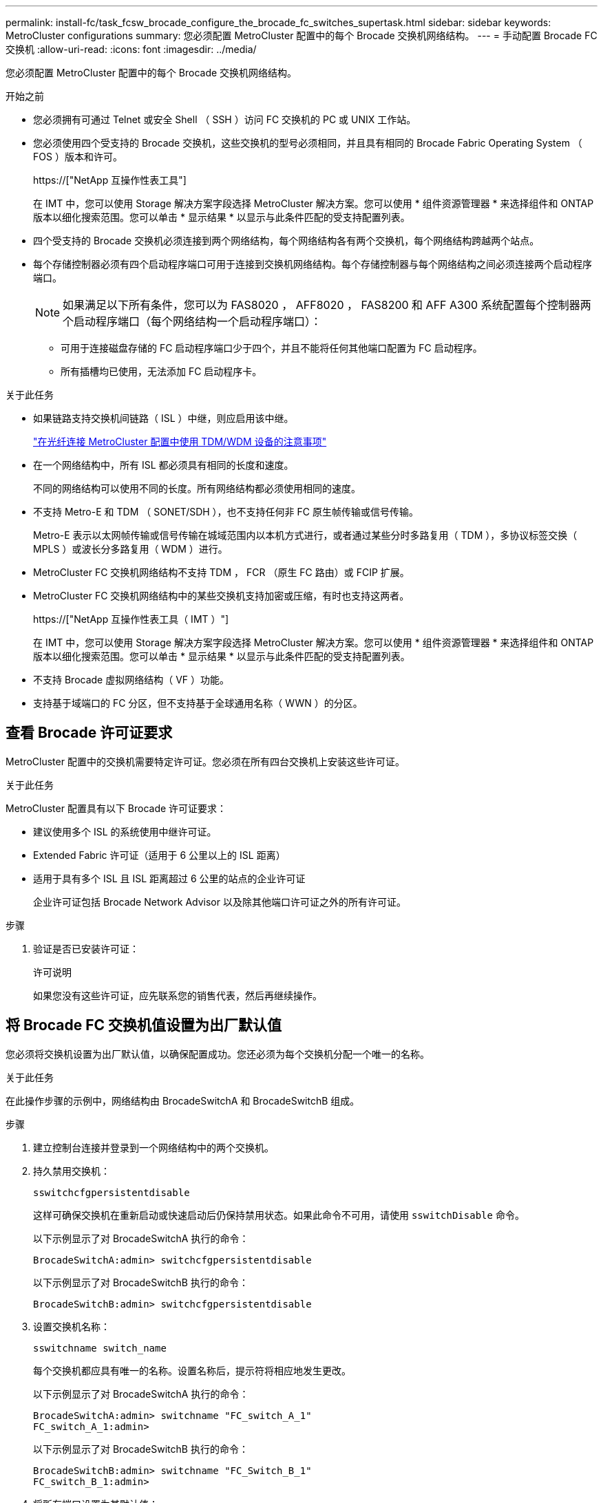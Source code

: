 ---
permalink: install-fc/task_fcsw_brocade_configure_the_brocade_fc_switches_supertask.html 
sidebar: sidebar 
keywords: MetroCluster configurations 
summary: 您必须配置 MetroCluster 配置中的每个 Brocade 交换机网络结构。 
---
= 手动配置 Brocade FC 交换机
:allow-uri-read: 
:icons: font
:imagesdir: ../media/


[role="lead"]
您必须配置 MetroCluster 配置中的每个 Brocade 交换机网络结构。

.开始之前
* 您必须拥有可通过 Telnet 或安全 Shell （ SSH ）访问 FC 交换机的 PC 或 UNIX 工作站。
* 您必须使用四个受支持的 Brocade 交换机，这些交换机的型号必须相同，并且具有相同的 Brocade Fabric Operating System （ FOS ）版本和许可。
+
https://["NetApp 互操作性表工具"]

+
在 IMT 中，您可以使用 Storage 解决方案字段选择 MetroCluster 解决方案。您可以使用 * 组件资源管理器 * 来选择组件和 ONTAP 版本以细化搜索范围。您可以单击 * 显示结果 * 以显示与此条件匹配的受支持配置列表。

* 四个受支持的 Brocade 交换机必须连接到两个网络结构，每个网络结构各有两个交换机，每个网络结构跨越两个站点。
* 每个存储控制器必须有四个启动程序端口可用于连接到交换机网络结构。每个存储控制器与每个网络结构之间必须连接两个启动程序端口。
+

NOTE: 如果满足以下所有条件，您可以为 FAS8020 ， AFF8020 ， FAS8200 和 AFF A300 系统配置每个控制器两个启动程序端口（每个网络结构一个启动程序端口）：

+
** 可用于连接磁盘存储的 FC 启动程序端口少于四个，并且不能将任何其他端口配置为 FC 启动程序。
** 所有插槽均已使用，无法添加 FC 启动程序卡。




.关于此任务
* 如果链路支持交换机间链路（ ISL ）中继，则应启用该中继。
+
link:concept_tdm_wdm.html["在光纤连接 MetroCluster 配置中使用 TDM/WDM 设备的注意事项"]

* 在一个网络结构中，所有 ISL 都必须具有相同的长度和速度。
+
不同的网络结构可以使用不同的长度。所有网络结构都必须使用相同的速度。

* 不支持 Metro-E 和 TDM （ SONET/SDH ），也不支持任何非 FC 原生帧传输或信号传输。
+
Metro-E 表示以太网帧传输或信号传输在城域范围内以本机方式进行，或者通过某些分时多路复用（ TDM ），多协议标签交换（ MPLS ）或波长分多路复用（ WDM ）进行。

* MetroCluster FC 交换机网络结构不支持 TDM ， FCR （原生 FC 路由）或 FCIP 扩展。
* MetroCluster FC 交换机网络结构中的某些交换机支持加密或压缩，有时也支持这两者。
+
https://["NetApp 互操作性表工具（ IMT ）"]

+
在 IMT 中，您可以使用 Storage 解决方案字段选择 MetroCluster 解决方案。您可以使用 * 组件资源管理器 * 来选择组件和 ONTAP 版本以细化搜索范围。您可以单击 * 显示结果 * 以显示与此条件匹配的受支持配置列表。

* 不支持 Brocade 虚拟网络结构（ VF ）功能。
* 支持基于域端口的 FC 分区，但不支持基于全球通用名称（ WWN ）的分区。




== 查看 Brocade 许可证要求

MetroCluster 配置中的交换机需要特定许可证。您必须在所有四台交换机上安装这些许可证。

.关于此任务
MetroCluster 配置具有以下 Brocade 许可证要求：

* 建议使用多个 ISL 的系统使用中继许可证。
* Extended Fabric 许可证（适用于 6 公里以上的 ISL 距离）
* 适用于具有多个 ISL 且 ISL 距离超过 6 公里的站点的企业许可证
+
企业许可证包括 Brocade Network Advisor 以及除其他端口许可证之外的所有许可证。



.步骤
. 验证是否已安装许可证：
+
`许可说明`

+
如果您没有这些许可证，应先联系您的销售代表，然后再继续操作。





== 将 Brocade FC 交换机值设置为出厂默认值

您必须将交换机设置为出厂默认值，以确保配置成功。您还必须为每个交换机分配一个唯一的名称。

.关于此任务
在此操作步骤的示例中，网络结构由 BrocadeSwitchA 和 BrocadeSwitchB 组成。

.步骤
. 建立控制台连接并登录到一个网络结构中的两个交换机。
. 持久禁用交换机：
+
`sswitchcfgpersistentdisable`

+
这样可确保交换机在重新启动或快速启动后仍保持禁用状态。如果此命令不可用，请使用 `sswitchDisable` 命令。

+
以下示例显示了对 BrocadeSwitchA 执行的命令：

+
[listing]
----
BrocadeSwitchA:admin> switchcfgpersistentdisable
----
+
以下示例显示了对 BrocadeSwitchB 执行的命令：

+
[listing]
----
BrocadeSwitchB:admin> switchcfgpersistentdisable
----
. 设置交换机名称：
+
`sswitchname switch_name`

+
每个交换机都应具有唯一的名称。设置名称后，提示符将相应地发生更改。

+
以下示例显示了对 BrocadeSwitchA 执行的命令：

+
[listing]
----
BrocadeSwitchA:admin> switchname "FC_switch_A_1"
FC_switch_A_1:admin>
----
+
以下示例显示了对 BrocadeSwitchB 执行的命令：

+
[listing]
----
BrocadeSwitchB:admin> switchname "FC_Switch_B_1"
FC_switch_B_1:admin>
----
. 将所有端口设置为其默认值：
+
`portcfgdefault`

+
必须对交换机上的所有端口执行此操作。

+
以下示例显示了对 FC_switch_A_1 执行的命令：

+
[listing]
----
FC_switch_A_1:admin> portcfgdefault 0
FC_switch_A_1:admin> portcfgdefault 1
...
FC_switch_A_1:admin> portcfgdefault 39
----
+
以下示例显示了对 FC_switch_B_1 执行的命令：

+
[listing]
----
FC_switch_B_1:admin> portcfgdefault 0
FC_switch_B_1:admin> portcfgdefault 1
...
FC_switch_B_1:admin> portcfgdefault 39
----
. 清除分区信息：
+
`cfgdisable`

+
`cfgclear`

+
`cfgsave`

+
以下示例显示了对 FC_switch_A_1 执行的命令：

+
[listing]
----
FC_switch_A_1:admin> cfgdisable
FC_switch_A_1:admin> cfgclear
FC_switch_A_1:admin> cfgsave
----
+
以下示例显示了对 FC_switch_B_1 执行的命令：

+
[listing]
----
FC_switch_B_1:admin> cfgdisable
FC_switch_B_1:admin> cfgclear
FC_switch_B_1:admin> cfgsave
----
. 将常规交换机设置设置为默认值：
+
`configdefault`

+
以下示例显示了对 FC_switch_A_1 执行的命令：

+
[listing]
----
FC_switch_A_1:admin> configdefault
----
+
以下示例显示了对 FC_switch_B_1 执行的命令：

+
[listing]
----
FC_switch_B_1:admin> configdefault
----
. 将所有端口设置为非中继模式：
+
`sswitchcfgtrunk 0`

+
以下示例显示了对 FC_switch_A_1 执行的命令：

+
[listing]
----
FC_switch_A_1:admin> switchcfgtrunk 0
----
+
以下示例显示了对 FC_switch_B_1 执行的命令：

+
[listing]
----
FC_switch_B_1:admin> switchcfgtrunk 0
----
. 在 Brocade 6510 交换机上，禁用 Brocade 虚拟网络结构（ VF ）功能：
+
`fosconfig 选项`

+
以下示例显示了对 FC_switch_A_1 执行的命令：

+
[listing]
----
FC_switch_A_1:admin> fosconfig --disable vf
----
+
以下示例显示了对 FC_switch_B_1 执行的命令：

+
[listing]
----
FC_switch_B_1:admin> fosconfig --disable vf
----
. 清除管理域（ AD ）配置：
+
`AD 选项`

+
以下示例显示了对 FC_switch_A_1 执行的命令：

+
[listing]
----
FC_switch_A_1:admin> switch:admin> ad --select AD0
FC_switch_A_1:> defzone --noaccess
FC_switch_A_1:> cfgsave
FC_switch_A_1:> exit
FC_switch_A_1:admin> ad --clear -f
FC_switch_A_1:admin> ad --apply
FC_switch_A_1:admin> ad --save
FC_switch_A_1:admin> exit
----
+
以下示例显示了对 FC_switch_B_1 执行的命令：

+
[listing]
----
FC_switch_B_1:admin> switch:admin> ad --select AD0
FC_switch_A_1:> defzone --noaccess
FC_switch_A_1:> cfgsave
FC_switch_A_1:> exit
FC_switch_B_1:admin> ad --clear -f
FC_switch_B_1:admin> ad --apply
FC_switch_B_1:admin> ad --save
FC_switch_B_1:admin> exit
----
. 重新启动交换机：
+
`re启动`

+
以下示例显示了对 FC_switch_A_1 执行的命令：

+
[listing]
----
FC_switch_A_1:admin> reboot
----
+
以下示例显示了对 FC_switch_B_1 执行的命令：

+
[listing]
----
FC_switch_B_1:admin> reboot
----




== 配置基本交换机设置

您必须为 Brocade 交换机配置基本全局设置，包括域 ID 。

.关于此任务
此任务包含必须在两个 MetroCluster 站点的每个交换机上执行的步骤。

在此操作步骤中，您可以为每个交换机设置唯一的域 ID ，如以下示例所示。在此示例中，域 ID 5 和 7 构成 fabric_1 ，域 ID 6 和 8 构成 fabric_2 。

* FC_switch_A_1 已分配给域 ID 5
* FC_switch_A_2 已分配给域 ID 6
* FC_switch_B_1 已分配给域 ID 7
* FC_switch_B_2 已分配给域 ID 8


.步骤
. 进入配置模式：
+
`配置`

. 按照提示继续操作：
+
.. 设置交换机的域 ID 。
.. 按 * 输入 * 以响应提示，直到进入 "RDP 轮询周期 " ，然后将该值设置为 `0` 以禁用轮询。
.. 按 * 输入 * ，直到返回到交换机提示符。
+
[listing]
----
FC_switch_A_1:admin> configure
Fabric parameters = y
Domain_id = 5
.
.

RSCN Transmission Mode [yes, y, no, no: [no] y

End-device RSCN Transmission Mode
 (0 = RSCN with single PID, 1 = RSCN with multiple PIDs, 2 = Fabric RSCN): (0..2) [1]
Domain RSCN To End-device for switch IP address or name change
 (0 = disabled, 1 = enabled): (0..1) [0] 1

.
.
RDP Polling Cycle(hours)[0 = Disable Polling]: (0..24) [1] 0
----


. 如果每个网络结构使用两个或更多 ISL ，则可以配置帧的按顺序交付（ IOD ）或帧的无序交付（ OOD ）。
+

NOTE: 建议使用标准 IOD 设置。只有在必要时，才应配置 OOD 。

+
link:concept_prepare_for_the_mcc_installation.html["在光纤连接 MetroCluster 配置中使用 TDM/WDM 设备的注意事项"]

+
.. 要配置帧的 IOD ，必须对每个交换机网络结构执行以下步骤：
+
... 启用 IOD ：
+
`iodset`

... 将高级性能调整（ APT ）策略设置为 1 ：
+
`aptpolicy 1`

... 禁用动态负载共享（ DLS ）：
+
`dlsreset`

... 使用 `iodshow` ， `aptpolicy` 和 `dlsshow` 命令验证 IOD 设置。
+
例如，对 FC_switch_A_1 执行问题描述命令：

+
[listing]
----
FC_switch_A_1:admin> iodshow
    IOD is set

    FC_switch_A_1:admin> aptpolicy
    Current Policy: 1 0(ap)

    3 0(ap) : Default Policy
    1: Port Based Routing Policy
    3: Exchange Based Routing Policy
         0: AP Shared Link Policy
         1: AP Dedicated Link Policy
    command aptpolicy completed

    FC_switch_A_1:admin> dlsshow
    DLS is not set
----
... 对第二个交换机网络结构重复上述步骤。


.. 要配置帧的 OOD ，必须对每个交换机网络结构执行以下步骤：
+
... 启用 OOD ：
+
`定期重置`

... 将高级性能调整（ APT ）策略设置为 3 ：
+
`aptpolicy 3`

... 禁用动态负载共享（ DLS ）：
+
`dlsreset`

... 验证 OOD 设置：
+
`iodshow`

+
`aptpolicy`

+
`dlsshow`

+
例如，对 FC_switch_A_1 执行问题描述命令：

+
[listing]
----
FC_switch_A_1:admin> iodshow
    IOD is not set

    FC_switch_A_1:admin> aptpolicy
    Current Policy: 3 0(ap)
    3 0(ap) : Default Policy
    1: Port Based Routing Policy
    3: Exchange Based Routing Policy
    0: AP Shared Link Policy
    1: AP Dedicated Link Policy
    command aptpolicy completed


    FC_switch_A_1:admin> dlsshow
    DLS is set by default with current routing policy
----
... 对第二个交换机网络结构重复上述步骤。
+

NOTE: 在控制器模块上配置 ONTAP 时，必须在 MetroCluster 配置中的每个控制器模块上明确配置 OOD 。

+
https://["在 ONTAP 软件上配置帧的按顺序交付或无序交付"]





. 验证交换机是否正在使用动态端口许可方法。
+
.. 运行 license 命令：
+
--
`licensePort -show`

[listing]
----
FC_switch_A_1:admin> licenseport -show
24 ports are available in this switch
Full POD license is installed
Dynamic POD method is in use
----

NOTE: Brocade FabricOS 8.0 之前的版本运行以下命令，因为 admin 和 8.0 及更高版本以 root 身份运行这些命令。

--
.. 启用 root 用户。
+
如果 Brocade 已禁用 root 用户，请启用 root 用户，如以下示例所示：

+
[listing]
----
FC_switch_A_1:admin> userconfig --change root -e yes
FC_switch_A_1:admin> rootaccess --set consoleonly
----
.. 运行 license 命令：
+
`licensePort -show`

+
[listing]
----
FC_switch_A_1:root> licenseport -show
24 ports are available in this switch
Full POD license is installed
Dynamic POD method is in use
----
.. 将许可证方法更改为动态：
+
`licenseport -method dynamic`

+

NOTE: 如果未使用动态许可证方法（如果此方法为静态），则必须将此许可证方法更改为动态。如果正在使用动态许可证方法，请跳过此步骤。

+
[listing]
----
FC_switch_A_1:admin> licenseport --method dynamic
The POD method has been changed to dynamic.
Please reboot the switch now for this change to take effect
----


. 启用 T11-FC-ZONE-SERVER-MIB 陷阱，以便为 ONTAP 中的交换机提供成功的运行状况监控：
+
.. 启用 T11-FC-ZONE-SERVER-MIB ：
+
`snmpconfig -set mibCapability -mib_name T11-FC-Zone-Server-MiB -bitmask 0x3f`

.. 启用 T11-FC-ZONE-SERVER-MIB 陷阱：
+
`snmpconfig -enable mibcapability -mib_name sw-mib -trap_name swZoneConfigChangeTrap`

.. 对第二个交换机网络结构重复上述步骤。


. * 可选 * ：如果将社区字符串设置为非公有值，则必须使用指定的社区字符串配置 ONTAP 运行状况监控器：
+
.. 更改现有社区字符串：
+
`snmpconfig -set SNMPv1`

.. 按 * 输入 * ，直到显示 "Community （ ro ）：公有 " 文本。
.. 输入所需的社区字符串。
+
在 FC_switch_A_1 上：

+
[listing]
----
FC_switch_A_1:admin> snmpconfig --set snmpv1
SNMP community and trap recipient configuration:
Community (rw): [Secret C0de]
Trap Recipient's IP address : [0.0.0.0]
Community (rw): [OrigEquipMfr]
Trap Recipient's IP address : [0.0.0.0]
Community (rw): [private]
Trap Recipient's IP address : [0.0.0.0]
Community (ro): [public] mcchm     <<<<<< change the community string to the desired value,
Trap Recipient's IP address : [0.0.0.0]    in this example it is set to "mcchm"
Community (ro): [common]
Trap Recipient's IP address : [0.0.0.0]
Community (ro): [FibreChannel]
Trap Recipient's IP address : [0.0.0.0]
Committing configuration.....done.
FC_switch_A_1:admin>
----
+
在 FC_switch_B_1 上：

+
[listing]
----
FC_switch_B_1:admin> snmpconfig --set snmpv1
SNMP community and trap recipient configuration:
Community (rw): [Secret C0de]
Trap Recipient's IP address : [0.0.0.0]
Community (rw): [OrigEquipMfr]
Trap Recipient's IP address : [0.0.0.0]
Community (rw): [private]
Trap Recipient's IP address : [0.0.0.0]
Community (ro): [public] mcchm      <<<<<< change the community string to the desired value,
Trap Recipient's IP address : [0.0.0.0]     in this example it is set to "mcchm"
Community (ro): [common]
Trap Recipient's IP address : [0.0.0.0]
Community (ro): [FibreChannel]
Trap Recipient's IP address : [0.0.0.0]
Committing configuration.....done.
FC_switch_B_1:admin>
----


. 重新启动交换机：
+
`re启动`

+
在 FC_switch_A_1 上：

+
[listing]
----
FC_switch_A_1:admin> reboot
----
+
在 FC_switch_B_1 上：

+
[listing]
----
FC_switch_B_1:admin> reboot
----
. 持久启用交换机：
+
`sswitchcfgpersistentenable`

+
在 FC_switch_A_1 上：

+
[listing]
----
FC_switch_A_1:admin> switchcfgpersistentenable
----
+
在 FC_switch_B_1 上：

+
[listing]
----
FC_switch_B_1:admin> switchcfgpersistentenable
----




== 在 Brocade DCX 8510-8 交换机上配置基本交换机设置

您必须为 Brocade 交换机配置基本全局设置，包括域 ID 。

.关于此任务
您必须对两个 MetroCluster 站点的每个交换机执行这些步骤。在此操作步骤中，您可以为每个交换机设置域 ID ，如以下示例所示：

* FC_switch_A_1 已分配给域 ID 5
* FC_switch_A_2 已分配给域 ID 6
* FC_switch_B_1 已分配给域 ID 7
* FC_switch_B_2 已分配给域 ID 8


在上一示例中，域 ID 5 和 7 构成 fabric_1 ，域 ID 6 和 8 构成 fabric_2 。


NOTE: 如果每个站点仅使用一个 DCX 8510-8 交换机，则也可以使用此操作步骤配置交换机。

使用此操作步骤，您应在每个 Brocade DCX 8510-8 交换机上创建两个逻辑交换机。在两个 Brocade DCX8510-8 交换机上创建的两个逻辑交换机将形成两个逻辑网络结构，如以下示例所示：

* 逻辑网络结构 1 ：交换机 1/Blade1 和交换机 2 刀片 1
* 逻辑网络结构 2 ：交换机 1/Blade2 和交换机 2 刀片 2


.步骤
. 进入命令模式：
+
`配置`

. 按照提示继续操作：
+
.. 设置交换机的域 ID 。
.. 继续选择 * 输入 * ，直到进入 "RDP 轮询周期 " ，然后将此值设置为 `0` 以禁用轮询。
.. 选择 * 输入 * ，直到返回到交换机提示符。
+
[listing]
----
FC_switch_A_1:admin> configure
Fabric parameters = y
Domain_id = `5


RDP Polling Cycle(hours)[0 = Disable Polling]: (0..24) [1] 0
`
----


. 对 fabric_1 和 fabric_2 中的所有交换机重复上述步骤。
. 配置虚拟网络结构。
+
.. 在交换机上启用虚拟网络结构：
+
`fosconfig -enableevf`

.. 将系统配置为在所有逻辑交换机上使用相同的基本配置：
+
`配置机箱`

+
以下示例显示了 `configurechassis` 命令的输出：

+
[listing]
----
System (yes, y, no, n): [no] n
cfgload attributes (yes, y, no, n): [no] n
Custom attributes (yes, y, no, n): [no] y
Config Index (0 to ignore): (0..1000) [3]:
----


. 创建并配置逻辑交换机：
+
`scfg -create fabricID`

. 将所有端口从刀片式服务器添加到虚拟网络结构：
+
`lscfg -config fabricID -slot slot -port lowest-port - Highest-port`

+

NOTE: 构成逻辑网络结构的刀片式服务器（例如 交换机 1 刀片式服务器 1 和交换机 3 刀片式服务器 1 ）需要具有相同的网络结构 ID 。

+
[listing]
----
setcontext fabricid
switchdisable
configure
<configure the switch per the above settings>
switchname unique switch name
switchenable
----


.相关信息
link:concept_prepare_for_the_mcc_installation.html["使用 Brocade DCX 8510-8 交换机的要求"]



== 使用 FC 端口在 Brocade FC 交换机上配置 E 端口

对于使用 FC 端口配置交换机间链路（ ISL ）的 Brocade 交换机，必须在连接 ISL 的每个交换机网络结构上配置交换机端口。这些 ISL 端口也称为 E 端口。

.开始之前
* FC 交换机网络结构中的所有 ISL 都必须配置相同的速度和距离。
* 交换机端口和小型可插拔（ Small Form-Factor Pluggable ， SFP ）的组合必须支持此速度。
* 支持的 ISL 距离取决于 FC 交换机型号。
+
https://["NetApp 互操作性表工具"]

+
在 IMT 中，您可以使用 Storage 解决方案字段选择 MetroCluster 解决方案。您可以使用 * 组件资源管理器 * 来选择组件和 ONTAP 版本以细化搜索范围。您可以单击 * 显示结果 * 以显示与此条件匹配的受支持配置列表。

* ISL 链路必须具有专用 lambda ，并且 Brocade 必须支持此链路的距离，交换机类型和网络结构操作系统（ FOS ）。


.关于此任务
发出 `portCfgLongDistance` 命令时，不能使用 L0 设置。而是应使用 LE 或 LS 设置为 Brocade 交换机上的距离配置最小 LE 距离级别。

在使用 xWDM/TDM 设备时，发出 `portCfgLongDistance` 命令时，不得使用 LD 设置。而是应使用 LE 或 LS 设置来配置 Brocade 交换机上的距离。

您必须对每个 FC 交换机网络结构执行此任务。

下表显示了运行 ONTAP 9.1 或 9.2 的配置中不同交换机的 ISL 端口以及不同数量的 ISL 。本节所示的示例适用于 Brocade 6505 交换机。您应修改示例以使用适用于您的交换机类型的端口。

如果您的配置运行的是 ONTAP 9.0 或更早版本，请参见 link:concept_port_assignments_for_fc_switches_when_using_ontap_9_0.html["使用 ONTAP 9.0 时 FC 交换机的端口分配"]。

您必须为配置使用所需数量的 ISL 。

|===


| 交换机型号 | ISL 端口 | 交换机端口 


.4+| Brocade 6520 | ISL 端口 1 | 23 


| ISL 端口 2 | 47 


| ISL 端口 3 | 71. 


| ISL 端口 4 | 95 


.4+| Brocade 6505 | ISL 端口 1 | 20 


| ISL 端口 2 | 21 


| ISL 端口 3 | 22. 


| ISL 端口 4 | 23 


.8+| Brocade 6510 和 Brocade DCX 8510-8 | ISL 端口 1 | 40 


| ISL 端口 2 | 41. 


| ISL 端口 3 | 42 


| ISL 端口 4 | 43 


| ISL 端口 5 | 44 


| ISL 端口 6 | 45 


| ISL 端口 7 | 46 


| ISL 端口 8 | 47 


.6+| Brocade 7810  a| 
ISL 端口 1
 a| 
GE2 （ 10-Gbps ）



 a| 
ISL 端口 2
 a| 
ge3 （ 10-Gbps ）



 a| 
ISL 端口 3
 a| 
GE4 （ 10-Gbps ）



 a| 
ISL 端口 4
 a| 
GE5 （ 10-Gbps ）



 a| 
ISL 端口 5
 a| 
ge6 （ 10-Gbps ）



 a| 
ISL 端口 6
 a| 
ge7 （ 10-Gbps ）



.4+| Brocade 7840 * 注： * Brocade 7840 交换机支持每个交换机使用两个 40 Gbps VE 端口或最多四个 10 Gbps VE 端口来创建 FCIP ISL 。  a| 
ISL 端口 1
 a| 
ge0 （ 40-Gbps ）或 ge2 （ 10-Gbps ）



 a| 
ISL 端口 2
 a| 
ge1 （ 40-Gbps ）或 ge3 （ 10-Gbps ）



 a| 
ISL 端口 3
 a| 
ge10 （ 10-Gbps ）



 a| 
ISL 端口 4
 a| 
ge11 （ 10-Gbps ）



.4+| Brocade G610  a| 
ISL 端口 1
 a| 
20



 a| 
ISL 端口 2
 a| 
21



 a| 
ISL 端口 3
 a| 
22.



 a| 
ISL 端口 4
 a| 
23



.7+| Brocade G620 ， G620-1 ， G630 ， G630-1 ， G720  a| 
ISL 端口 1
 a| 
40



 a| 
ISL 端口 2
 a| 
41.



 a| 
ISL 端口 3
 a| 
42



 a| 
ISL 端口 4
 a| 
43



 a| 
ISL 端口 5
 a| 
44



 a| 
ISL 端口 6
 a| 
45



 a| 
ISL 端口 7
 a| 
46

|===
.步骤
. 【 ｛ step1_Brocade_config]] 配置端口速度：
+
`portcfgspeed port-numberspeed`

+
您必须使用路径中的组件支持的最高通用速度。

+
在以下示例中，每个网络结构有两个 ISL ：

+
[listing]
----
FC_switch_A_1:admin> portcfgspeed 20 16
FC_switch_A_1:admin> portcfgspeed 21 16

FC_switch_B_1:admin> portcfgspeed 20 16
FC_switch_B_1:admin> portcfgspeed 21 16
----
. 为每个 ISL 配置中继模式：
+
`portcfgtrunkport port-number`

+
** 如果要为中继（ IOD ）配置 ISL ，请将 portcfgtrunk port-numberport-number 设置为 1 ，如以下示例所示：
+
[listing]
----
FC_switch_A_1:admin> portcfgtrunkport 20 1
FC_switch_A_1:admin> portcfgtrunkport 21 1
FC_switch_B_1:admin> portcfgtrunkport 20 1
FC_switch_B_1:admin> portcfgtrunkport 21 1
----
** 如果您不想为 ISL 配置中继（ OOD ），请将 portcfgtrunkport-number 设置为 0 ，如以下示例所示：
+
[listing]
----
FC_switch_A_1:admin> portcfgtrunkport 20 0
FC_switch_A_1:admin> portcfgtrunkport 21 0
FC_switch_B_1:admin> portcfgtrunkport 20 0
FC_switch_B_1:admin> portcfgtrunkport 21 0
----


. 为每个 ISL 端口启用 QoS 流量：
+
`portcfgqos -enable port-number`

+
在以下示例中，每个交换机网络结构有两个 ISL ：

+
[listing]
----
FC_switch_A_1:admin> portcfgqos --enable 20
FC_switch_A_1:admin> portcfgqos --enable 21

FC_switch_B_1:admin> portcfgqos --enable 20
FC_switch_B_1:admin> portcfgqos --enable 21
----
. 验证设置：
+
`portCfgShow 命令`

+
以下示例显示了使用两个 ISL 连接到端口 20 和端口 21 的配置的输出。对于 IOD ， "Trunk Port" 设置应为 "On" ，而对于 OOD ，则应为 "Off" ：

+
[listing]
----

Ports of Slot 0   12  13   14 15    16  17  18  19   20  21 22  23    24  25  26  27
----------------+---+---+---+---+-----+---+---+---+----+---+---+---+-----+---+---+---
Speed             AN  AN  AN  AN    AN  AN  8G  AN   AN  AN  16G  16G    AN  AN  AN  AN
Fill Word         0   0   0   0     0   0   3   0    0   0   3   3     3   0   0   0
AL_PA Offset 13   ..  ..  ..  ..    ..  ..  ..  ..   ..  ..  ..  ..    ..  ..  ..  ..
Trunk Port        ..  ..  ..  ..    ..  ..  ..  ..   ON  ON  ..  ..    ..  ..  ..  ..
Long Distance     ..  ..  ..  ..    ..  ..  ..  ..   ..  ..  ..  ..    ..  ..  ..  ..
VC Link Init      ..  ..  ..  ..    ..  ..  ..  ..   ..  ..  ..  ..    ..  ..  ..  ..
Locked L_Port     ..  ..  ..  ..    ..  ..  ..  ..   ..  ..  ..  ..    ..  ..  ..  ..
Locked G_Port     ..  ..  ..  ..    ..  ..  ..  ..   ..  ..  ..  ..    ..  ..  ..  ..
Disabled E_Port   ..  ..  ..  ..    ..  ..  ..  ..   ..  ..  ..  ..    ..  ..  ..  ..
Locked E_Port     ..  ..  ..  ..    ..  ..  ..  ..   ..  ..  ..  ..    ..  ..  ..  ..
ISL R_RDY Mode    ..  ..  ..  ..    ..  ..  ..  ..   ..  ..  ..  ..    ..  ..  ..  ..
RSCN Suppressed   ..  ..  ..  ..    ..  ..  ..  ..   ..  ..  ..  ..    ..  ..  ..  ..
Persistent Disable..  ..  ..  ..    ..  ..  ..  ..   ..  ..  ..  ..    ..  ..  ..  ..
LOS TOV enable    ..  ..  ..  ..    ..  ..  ..  ..   ..  ..  ..  ..    ..  ..  ..  ..
NPIV capability   ON  ON  ON  ON    ON  ON  ON  ON   ON  ON  ON  ON    ON  ON  ON  ON
NPIV PP Limit    126 126 126 126   126 126 126 126  126 126 126 126   126 126 126 126
QOS E_Port        AE  AE  AE  AE    AE  AE  AE  AE   AE  AE  AE  AE    AE  AE  AE  AE
Mirror Port       ..  ..  ..  ..    ..  ..  ..  ..   ..  ..  ..  ..    ..  ..  ..  ..
Rate Limit        ..  ..  ..  ..    ..  ..  ..  ..   ..  ..  ..  ..    ..  ..  ..  ..
Credit Recovery   ON  ON  ON  ON    ON  ON  ON  ON   ON  ON  ON  ON    ON  ON  ON  ON
Fport Buffers     ..  ..  ..  ..    ..  ..  ..  ..   ..  ..  ..  ..    ..  ..  ..  ..
Port Auto Disable ..  ..  ..  ..    ..  ..  ..  ..   ..  ..  ..  ..    ..  ..  ..  ..
CSCTL mode        ..  ..  ..  ..    ..  ..  ..  ..   ..  ..  ..  ..    ..  ..  ..  ..

Fault Delay       0  0  0  0    0  0  0  0   0  0  0  0    0  0  0  0
----
. 计算 ISL 距离。
+
由于 FC-VI 的行为，此距离必须设置为实际距离的 1.5 倍，最小距离为 10 公里（使用 LE 距离级别）。

+
ISL 的距离计算如下，并取整为下一个完整公里：

+
1.5 × Real_distance = 距离

+
如果距离为 3 公里，则 1.5 × 3 公里 = 4.5 公里此距离小于 10 公里，因此 ISL 必须设置为 LE 距离级别。

+
如果距离为 20 公里，则 1.5 × 20 公里 = 30 公里ISL 必须设置为 30 公里，并且必须使用 LS 距离级别。

. 设置每个 ISL 端口上的距离：
+
`portcfglongdistance _portdistance-level_ vc_link_init _distance_`

+
a `vc_link_init` 值 `1` 使用 ARB 填充字（默认）。值 `0` 将使用空闲。所需值可能取决于所使用的链路。必须对每个 ISL 端口重复执行这些命令。

+
如果 ISL 距离为 3 公里，则设置为 4.5 公里，默认值为 `vc_link_init` 值 `1` 。由于设置为 4.5 公里的距离小于 10 公里，因此需要将端口设置为 LE 距离级别：

+
[listing]
----
FC_switch_A_1:admin> portcfglongdistance 20 LE 1

FC_switch_B_1:admin> portcfglongdistance 20 LE 1
----
+
如果 ISL 距离为 20 公里，如上一步的示例所示，则设置为 30 公里，默认的 vc_link_init 值为 `1` ：

+
[listing]
----
FC_switch_A_1:admin> portcfglongdistance 20 LS 1 -distance 30

FC_switch_B_1:admin> portcfglongdistance 20 LS 1 -distance 30
----
. 验证距离设置：
+
`portbuffershow`

+
LE 的距离级别显示为 10 公里

+
以下示例显示了在端口 20 和端口 21 上使用 ISL 的配置的输出：

+
[listing]
----
FC_switch_A_1:admin> portbuffershow

User  Port     Lx      Max/Resv    Buffer Needed    Link      Remaining
Port  Type    Mode     Buffers     Usage  Buffers   Distance  Buffers
----  ----    ----     -------     ------ -------   --------- ---------
...
 20     E      -          8         67      67       30km
 21     E      -          8         67      67       30km
...
 23            -          8          0      -        -        466
----
. 验证两个交换机是否形成一个网络结构：
+
`sswitchshow`

+
以下示例显示了在端口 20 和端口 21 上使用 ISL 的配置的输出：

+
[listing]
----
FC_switch_A_1:admin> switchshow
switchName: FC_switch_A_1
switchType: 109.1
switchState:Online
switchMode: Native
switchRole: Subordinate
switchDomain:       5
switchId:   fffc01
switchWwn:  10:00:00:05:33:86:89:cb
zoning:             OFF
switchBeacon:       OFF

Index Port Address Media Speed State  Proto
===========================================
...
20   20  010C00   id    16G  Online FC  LE E-Port  10:00:00:05:33:8c:2e:9a "FC_switch_B_1" (downstream)(trunk master)
21   21  010D00   id    16G  Online FC  LE E-Port  (Trunk port, master is Port 20)
...

FC_switch_B_1:admin> switchshow
switchName: FC_switch_B_1
switchType: 109.1
switchState:Online
switchMode: Native
switchRole: Principal
switchDomain:       7
switchId:   fffc03
switchWwn:  10:00:00:05:33:8c:2e:9a
zoning:             OFF
switchBeacon:       OFF

Index Port Address Media Speed State Proto
==============================================
...
20   20  030C00   id    16G  Online  FC  LE E-Port  10:00:00:05:33:86:89:cb "FC_switch_A_1" (downstream)(Trunk master)
21   21  030D00   id    16G  Online  FC  LE E-Port  (Trunk port, master is Port 20)
...
----
. 确认网络结构的配置：
+
`fabricshow`

+
[listing]
----
FC_switch_A_1:admin> fabricshow
   Switch ID   Worldwide Name      Enet IP Addr FC IP Addr Name
-----------------------------------------------------------------
1: fffc01 10:00:00:05:33:86:89:cb 10.10.10.55  0.0.0.0    "FC_switch_A_1"
3: fffc03 10:00:00:05:33:8c:2e:9a 10.10.10.65  0.0.0.0   >"FC_switch_B_1"
----
+
[listing]
----
FC_switch_B_1:admin> fabricshow
   Switch ID   Worldwide Name     Enet IP Addr FC IP Addr   Name
----------------------------------------------------------------
1: fffc01 10:00:00:05:33:86:89:cb 10.10.10.55  0.0.0.0     "FC_switch_A_1"

3: fffc03 10:00:00:05:33:8c:2e:9a 10.10.10.65  0.0.0.0    >"FC_switch_B_1
----
. 【第 10 步 _Brocade_config]] 确认 ISL 的中继：
+
`Trunkshow`

+
** 如果要配置 ISL 以进行中继（ IOD ），则应看到类似于以下内容的输出：
+
[listing]
----
FC_switch_A_1:admin> trunkshow
 1: 20-> 20 10:00:00:05:33:ac:2b:13 3 deskew 15 MASTER
    21-> 21 10:00:00:05:33:8c:2e:9a 3 deskew 16
 FC_switch_B_1:admin> trunkshow
 1: 20-> 20 10:00:00:05:33:86:89:cb 3 deskew 15 MASTER
    21-> 21 10:00:00:05:33:86:89:cb 3 deskew 16
----
** 如果您不是为中继（ OOD ）配置 ISL ，则应看到类似于以下内容的输出：
+
[listing]
----
FC_switch_A_1:admin> trunkshow
 1: 20-> 20 10:00:00:05:33:ac:2b:13 3 deskew 15 MASTER
 2: 21-> 21 10:00:00:05:33:8c:2e:9a 3 deskew 16 MASTER
FC_switch_B_1:admin> trunkshow
 1: 20-> 20 10:00:00:05:33:86:89:cb 3 deskew 15 MASTER
 2: 21-> 21 10:00:00:05:33:86:89:cb 3 deskew 16 MASTER
----


. 重复 <<step1_brocade_config,第 1 步>> 到 <<step10_brocade_config,第 10 步>> 用于第二个 FC 交换机网络结构。


.相关信息
link:concept_port_assignments_for_fc_switches_when_using_ontap_9_1_and_later.html["使用 ONTAP 9.1 及更高版本时 FC 交换机的端口分配"]



== 在 Brocade FC 7840 交换机上配置 10 Gbps VE 端口

如果要对 ISL 使用 10 Gbps VE 端口（使用 FCIP ），则必须在每个端口上创建 IP 接口，并在每个通道中配置 FCIP 通道和电路。

.关于此任务
必须对 MetroCluster 配置中的每个交换机网络结构执行此操作步骤。

此操作步骤中的示例假定两个 Brocade 7840 交换机具有以下 IP 地址：

* FC_switch_A_1 为本地。
* FC_switch_B_1 为远程交换机。


.步骤
. 为网络结构中两台交换机上的 10 Gbps 端口创建 IP 接口（ ipif ）地址：
+
`portcfg ipif FC_switch1_namefirst_port_name create FC_switch1_IP_address netmask netmask_number VLAN 2 MTU auto`

+
以下命令将在 FC_switch_A_1 的端口 ge2.dp0 和 ge3.dp0 上创建 ipif 地址：

+
[listing]
----
portcfg ipif  ge2.dp0 create  10.10.20.71 netmask 255.255.0.0 vlan 2 mtu auto
portcfg ipif  ge3.dp0 create  10.10.21.71 netmask 255.255.0.0 vlan 2 mtu auto
----
+
以下命令将在 FC_switch_B_1 的端口 ge2.dp0 和 ge3.dp0 上创建 ipif 地址：

+
[listing]
----
portcfg ipif  ge2.dp0 create  10.10.20.72 netmask 255.255.0.0 vlan 2 mtu auto
portcfg ipif  ge3.dp0 create  10.10.21.72 netmask 255.255.0.0 vlan 2 mtu auto
----
. 验证是否已在两台交换机上成功创建 ipif 地址：
+
`portShow ipif all`

+
以下命令显示交换机 FC_switch_A_1 上的 ipif 地址：

+
[listing]
----
FC_switch_A_1:root> portshow ipif all

 Port         IP Address                     / Pfx  MTU   VLAN  Flags
--------------------------------------------------------------------------------
 ge2.dp0      10.10.20.71                    / 24   AUTO  2     U R M I
 ge3.dp0      10.10.21.71                    / 20   AUTO  2     U R M I
--------------------------------------------------------------------------------
Flags: U=Up B=Broadcast D=Debug L=Loopback P=Point2Point R=Running I=InUse
       N=NoArp PR=Promisc M=Multicast S=StaticArp LU=LinkUp X=Crossport
----
+
以下命令显示交换机 FC_switch_B_1 上的 ipif 地址：

+
[listing]
----
FC_switch_B_1:root> portshow ipif all

 Port         IP Address                     / Pfx  MTU   VLAN  Flags
--------------------------------------------------------------------------------
 ge2.dp0      10.10.20.72                    / 24   AUTO  2     U R M I
 ge3.dp0      10.10.21.72                    / 20   AUTO  2     U R M I
--------------------------------------------------------------------------------
Flags: U=Up B=Broadcast D=Debug L=Loopback P=Point2Point R=Running I=InUse
       N=NoArp PR=Promisc M=Multicast S=StaticArp LU=LinkUp X=Crossport
----
. 使用 DP0 上的端口创建两个 FCIP 通道中的第一个通道：
+
`portcfg fciptunnel`

+
此命令将创建具有单个电路的通道。

+
以下命令将在交换机 FC_switch_A_1 上创建通道：

+
[listing]
----
portcfg fciptunnel 24 create -S 10.10.20.71  -D 10.10.20.72 -b 10000000 -B 10000000
----
+
以下命令将在交换机 FC_switch_B_1 上创建通道：

+
[listing]
----
portcfg fciptunnel 24 create -S 10.10.20.72  -D 10.10.20.71 -b 10000000 -B 10000000
----
. 验证是否已成功创建 FCIP 通道：
+
`portShow fciptunnel all`

+
以下示例显示已创建通道且电路已启动：

+
[listing]
----
FC_switch_B_1:root>

 Tunnel Circuit  OpStatus  Flags    Uptime  TxMBps  RxMBps ConnCnt CommRt Met/G
--------------------------------------------------------------------------------
 24    -         Up      ---------     2d8m    0.05    0.41   3      -       -
--------------------------------------------------------------------------------
 Flags (tunnel): i=IPSec f=Fastwrite T=TapePipelining F=FICON r=ReservedBW
                 a=FastDeflate d=Deflate D=AggrDeflate P=Protocol
                 I=IP-Ext
----
. 为 DP0 创建一个额外电路。
+
以下命令会在交换机 FC_switch_A_1 上为 DP0 创建一个电路：

+
[listing]
----
portcfg fcipcircuit 24 create 1 -S 10.10.21.71 -D 10.10.21.72  --min-comm-rate 5000000 --max-comm-rate 5000000
----
+
以下命令会在交换机 FC_switch_B_1 上为 DP0 创建一个电路：

+
[listing]
----
portcfg fcipcircuit 24 create 1 -S 10.10.21.72 -D 10.10.21.71  --min-comm-rate 5000000 --max-comm-rate 5000000
----
. 验证是否已成功创建所有电路：
+
`portShow fcipcircuit all`

+
以下命令显示电路及其状态：

+
[listing]
----
FC_switch_A_1:root> portshow fcipcircuit all

 Tunnel Circuit  OpStatus  Flags    Uptime  TxMBps  RxMBps ConnCnt CommRt Met/G
--------------------------------------------------------------------------------
 24    0 ge2     Up      ---va---4    2d12m    0.02    0.03   3 10000/10000 0/-
 24    1 ge3     Up      ---va---4    2d12m    0.02    0.04   3 10000/10000 0/-
--------------------------------------------------------------------------------
 Flags (circuit): h=HA-Configured v=VLAN-Tagged p=PMTU i=IPSec 4=IPv4 6=IPv6
                 ARL a=Auto r=Reset s=StepDown t=TimedStepDown  S=SLA
----




== 在 Brocade 7810 和 7840 FC 交换机上配置 40 Gbps VE 端口

如果要对 ISL 使用两个 40 GbE VE 端口（使用 FCIP ），则必须在每个端口上创建 IP 接口，并在每个通道中配置 FCIP 通道和电路。

.关于此任务
必须对 MetroCluster 配置中的每个交换机网络结构执行此操作步骤。

此操作步骤中的示例使用两个交换机：

* FC_switch_A_1 为本地。
* FC_switch_B_1 为远程交换机。


.步骤
. 为网络结构中两台交换机上的 40 Gbps 端口创建 IP 接口（ ipif ）地址：
+
`portcfg ipif FC_switch_name first_port_name create FC_switch_ip_address netmask netmask_number vlan 2 MTU auto`

+
以下命令将在 FC_switch_A_1 的端口 ge0.dp0 和 ge1.dp0 上创建 ipif 地址：

+
[listing]
----
portcfg ipif  ge0.dp0 create  10.10.82.10 netmask 255.255.0.0 vlan 2 mtu auto
portcfg ipif  ge1.dp0 create  10.10.82.11 netmask 255.255.0.0 vlan 2 mtu auto
----
+
以下命令将在 FC_switch_B_1 的端口 ge0.dp0 和 ge1.dp0 上创建 ipif 地址：

+
[listing]
----
portcfg ipif  ge0.dp0 create  10.10.83.10 netmask 255.255.0.0 vlan 2 mtu auto
portcfg ipif  ge1.dp0 create  10.10.83.11 netmask 255.255.0.0 vlan 2 mtu auto
----
. 验证是否已在两台交换机上成功创建 ipif 地址：
+
`portShow ipif all`

+
以下示例显示了 FC_switch_A_1 上的 IP 接口：

+
[listing]
----
Port         IP Address                     / Pfx  MTU   VLAN  Flags
---------------------------------------------------------------------------
-----
 ge0.dp0      10.10.82.10                    / 16   AUTO  2     U R M
 ge1.dp0      10.10.82.11                    / 16   AUTO  2     U R M
--------------------------------------------------------------------------------
Flags: U=Up B=Broadcast D=Debug L=Loopback P=Point2Point R=Running I=InUse
       N=NoArp PR=Promisc M=Multicast S=StaticArp LU=LinkUp X=Crossport
----
+
以下示例显示了 FC_switch_B_1 上的 IP 接口：

+
[listing]
----
Port         IP Address                     / Pfx  MTU   VLAN  Flags
--------------------------------------------------------------------------------
 ge0.dp0      10.10.83.10                    / 16   AUTO  2     U R M
 ge1.dp0      10.10.83.11                    / 16   AUTO  2     U R M
--------------------------------------------------------------------------------
Flags: U=Up B=Broadcast D=Debug L=Loopback P=Point2Point R=Running I=InUse
       N=NoArp PR=Promisc M=Multicast S=StaticArp LU=LinkUp X=Crossport
----
. 在两台交换机上创建 FCIP 通道：
+
`portcfig fciptunnel`

+
以下命令将在 FC_switch_A_1 上创建通道：

+
[listing]
----
portcfg fciptunnel 24 create -S 10.10.82.10  -D 10.10.83.10 -b 10000000 -B 10000000
----
+
以下命令将在 FC_switch_B_1 上创建通道：

+
[listing]
----
portcfg fciptunnel 24 create -S 10.10.83.10  -D 10.10.82.10 -b 10000000 -B 10000000
----
. 验证是否已成功创建 FCIP 通道：
+
`portShow fciptunnel all`

+
以下示例显示已创建通道且电路已启动：

+
[listing]
----
FC_switch_A_1:root>

 Tunnel Circuit  OpStatus  Flags    Uptime  TxMBps  RxMBps ConnCnt CommRt Met/G
--------------------------------------------------------------------------------
 24    -         Up      ---------     2d8m    0.05    0.41   3      -       -
 --------------------------------------------------------------------------------
 Flags (tunnel): i=IPSec f=Fastwrite T=TapePipelining F=FICON r=ReservedBW
                 a=FastDeflate d=Deflate D=AggrDeflate P=Protocol
                 I=IP-Ext
----
. 在每个交换机上创建一个额外的电路：
+
`portcfg fcipcircuit 24 create 1 -S source-ip-address -D destination-ip-address -min-comm-rate 10000000 -max-comm-rate 10000000`

+
以下命令会在交换机 FC_switch_A_1 上为 DP0 创建一个电路：

+
[listing]
----
portcfg fcipcircuit 24  create 1 -S 10.10.82.11 -D 10.10.83.11  --min-comm-rate 10000000 --max-comm-rate 10000000
----
+
以下命令会在交换机 FC_switch_B_1 上为 DP1 创建一个电路：

+
[listing]
----
portcfg fcipcircuit 24 create 1  -S 10.10.83.11 -D 10.10.82.11  --min-comm-rate 10000000 --max-comm-rate 10000000
----
. 验证是否已成功创建所有电路：
+
`portShow fcipcircuit all`

+
以下示例列出了这些电路，并显示其 OpStatus 为 up ：

+
[listing]
----
FC_switch_A_1:root> portshow fcipcircuit all

 Tunnel Circuit  OpStatus  Flags    Uptime  TxMBps  RxMBps ConnCnt CommRt Met/G
--------------------------------------------------------------------------------
 24    0 ge0     Up      ---va---4    2d12m    0.02    0.03   3 10000/10000 0/-
 24    1 ge1     Up      ---va---4    2d12m    0.02    0.04   3 10000/10000 0/-
 --------------------------------------------------------------------------------
 Flags (circuit): h=HA-Configured v=VLAN-Tagged p=PMTU i=IPSec 4=IPv4 6=IPv6
                 ARL a=Auto r=Reset s=StepDown t=TimedStepDown  S=SLA
----




== 在 Brocade 交换机上配置非 E 端口

您必须在 FC 交换机上配置非 E 端口。在 MetroCluster 配置中，这些端口用于将交换机连接到 HBA 启动程序， FC-VI 互连和 FC-SAS 网桥。必须对每个端口执行这些步骤。

.关于此任务
在以下示例中，这些端口用于连接 FC-SAS 网桥：

--
* 站点 A 的 FC_FC_switch_A_1 上的端口 6
* 站点 B 的 FC_FC_switch_B_1 上的端口 6


--
.步骤
. 配置每个非 E 端口的端口速度：
+
`portcfgspeed portspeed`

+
您应使用最高通用速度，即数据路径中的所有组件均支持的最高速度： SFP ，安装 SFP 的交换机端口以及连接的设备（ HBA ，网桥等）。

+
例如，这些组件可能支持以下速度：

+
** SFP 支持 4 GB ， 8 GB 或 16 GB 。
** 交换机端口支持 4 GB ， 8 GB 或 16 GB 。
** 连接的 HBA 最大速度为 16 GB 。在这种情况下，最高通用速度为 16 GB ，因此应将端口的速度配置为 16 GB 。
+
[listing]
----
FC_switch_A_1:admin> portcfgspeed 6 16

FC_switch_B_1:admin> portcfgspeed 6 16
----


. 验证设置：
+
`portcfgshow`

+
[listing]
----
FC_switch_A_1:admin> portcfgshow

FC_switch_B_1:admin> portcfgshow
----
+
在示例输出中，端口 6 具有以下设置；速度设置为 16G ：

+
[listing]
----
Ports of Slot 0                     0   1   2   3   4   5   6   7   8
-------------------------------------+---+---+---+--+---+---+---+---+--
Speed                               16G 16G 16G 16G 16G 16G 16G 16G 16G
AL_PA Offset 13                     ..  ..  ..  ..  ..  ..  ..  ..  ..
Trunk Port                          ..  ..  ..  ..  ..  ..  ..  ..  ..
Long Distance                       ..  ..  ..  ..  ..  ..  ..  ..  ..
VC Link Init                        ..  ..  ..  ..  ..  ..  ..  ..  ..
Locked L_Port                       -   -   -   -   -  -   -   -   -
Locked G_Port                       ..  ..  ..  ..  ..  ..  ..  ..  ..
Disabled E_Port                     ..  ..  ..  ..  ..  ..  ..  ..  ..
Locked E_Port                       ..  ..  ..  ..  ..  ..  ..  ..  ..
ISL R_RDY Mode                      ..  ..  ..  ..  ..  ..  ..  .. ..
RSCN Suppressed                     ..  ..  ..  ..  ..  ..  ..  .. ..
Persistent Disable                  ..  ..  ..  ..  ..  ..  ..  .. ..
LOS TOV enable                      ..  ..  ..  ..  ..  ..  ..  .. ..
NPIV capability                     ON  ON  ON  ON  ON  ON  ON  ON  ON
NPIV PP Limit                       126 126 126 126 126 126 126 126 126
QOS Port                            AE  AE  AE  AE  AE  AE  AE  AE  ON
EX Port                             ..  ..  ..  ..  ..  ..  ..  ..  ..
Mirror Port                         ..  ..  ..  ..  ..  ..  ..  ..  ..
Rate Limit                          ..  ..  ..  ..  ..  ..  ..  ..  ..
Credit Recovery                     ON  ON  ON  ON  ON  ON  ON  ON  ON
Fport Buffers                       ..  ..  ..  ..  ..  ..  ..  ..  ..
Eport Credits                       ..  ..  ..  ..  ..  ..  ..  ..  ..
Port Auto Disable                   ..  ..  ..  ..  ..  ..  ..  ..  ..
CSCTL mode                          ..  ..  ..  ..  ..  ..  ..  ..  ..
D-Port mode                         ..  ..  ..  ..  ..  ..  ..  ..  ..
D-Port over DWDM                    ..  ..  ..  ..  ..  ..  ..  ..  ..
FEC                                 ON  ON  ON  ON  ON  ON  ON  ON  ON
Fault Delay                         0   0   0   0   0   0   0   0   0
Non-DFE                             ..  ..  ..  ..  ..  ..  ..  ..  ..
----




== 在 Brocade G620 交换机的 ISL 端口上配置数据压缩

如果您使用的是 Brocade G620 交换机并在 ISL 上启用了数据压缩，则必须在交换机上的每个 E 端口上对其进行配置。

.关于此任务
必须使用 ISL 对两个交换机上的 ISL 端口执行此任务。

.步骤
. 禁用要配置数据压缩的端口：
+
`portdisable port-id`

. 在端口上启用数据压缩：
+
`portCfgCompress -enable port-id`

. 启用端口以激活数据压缩配置：
+
`portEnable port-id`

. 确认设置已更改：
+
`portcfgshow port-id`



以下示例将在端口 0 上启用数据压缩。

[listing]
----
FC_switch_A_1:admin> portdisable 0
FC_switch_A_1:admin> portcfgcompress --enable 0
FC_switch_A_1:admin> portenable 0
FC_switch_A_1:admin> portcfgshow 0
Area Number: 0
Octet Speed Combo: 3(16G,10G)
(output truncated)
D-Port mode: OFF
D-Port over DWDM ..
Compression: ON
Encryption: ON
----
您可以使用 islShow 命令检查 E_PORT 是否已联机，并且已配置加密或压缩并处于活动状态。

[listing]
----
FC_switch_A_1:admin> islshow
  1: 0-> 0 10:00:c4:f5:7c:8b:29:86   5 FC_switch_B_1
sp: 16.000G bw: 16.000G TRUNK QOS CR_RECOV ENCRYPTION COMPRESSION
----
您可以使用 portEncCompShow 命令查看哪些端口处于活动状态。在此示例中，您可以看到加密和压缩已在端口 0 上配置并处于活动状态。

[listing]
----
FC_switch_A_1:admin> portenccompshow
User	  Encryption		           Compression	         Config
Port   Configured    Active   Configured   Active  Speed
----   ----------    -------  ----------   ------  -----
  0	   Yes	          Yes	     Yes	         Yes	    16G
----


== 在 Brocade FC 交换机上配置分区

您必须将交换机端口分配给不同的分区，以隔离控制器和存储流量。根据您使用的是 FibreBridge 7500N 网桥还是 FibreBridge 6500N 网桥，操作步骤会有所不同。



=== FC-VI 端口的分区

对于 MetroCluster 中的每个 DR 组，您必须为 FC-VI 连接配置两个分区，以允许控制器到控制器的流量。这些分区包含连接到控制器模块 FC-VI 端口的 FC 交换机端口。这些分区是服务质量（ QoS ）分区。

QoS 分区名称以前缀 QOSHid_ 开头，后跟用户定义的字符串，以便与常规分区区分开。无论所使用的 FibreBridge 网桥型号如何，这些 QoS 分区都是相同的。

每个分区包含所有 FC-VI 端口，每个控制器的每个 FC-VI 缆线一个。这些分区配置为高优先级。

下表显示了两个 DR 组的 FC-VI 分区。

* DR 组 1 ： FC-VI 端口 a/c* 的 QOSH1 FC-VI 分区

|===
| FC 交换机 | 站点 | 交换机域 | 6505/6510 端口 | 6520 端口 | G620 端口 | 连接到 ... 


| FC_switch_A_1 | 答 | 5. | 0 | 0 | 0 | controller_A_1 端口 FC-VI a 


| FC_switch_A_1 | 答 | 5. | 1. | 1. | 1. | controller_A_1 端口 FC-VI c 


| FC_switch_A_1 | 答 | 5. | 4. | 4. | 4. | controller_A_2 端口 FC-VI a 


| FC_switch_A_1 | 答 | 5. | 5. | 5. | 5. | controller_A_2 端口 FC-VI c 


| FC_switch_B_1 | B | 7. | 0 | 0 | 0 | controller_B_1 端口 FC-VI A 


| FC_switch_B_1 | B | 7. | 1. | 1. | 1. | controller_B_1 端口 FC-VI c 


| FC_switch_B_1 | B | 7. | 4. | 4. | 4. | controller_B_2 端口 FC-VI A 


| FC_switch_B_1 | B | 7. | 5. | 5. | 5. | controller_B_2 端口 FC-VI c 
|===
|===


| Fabric_1 中的分区 | 成员端口 


| QOSH1_MC1_FAB_1_FCVI | 5 ， 0 ； 5 ， 1 ； 5 ， 4 ； 5 ， 5 ； 7 ， 0 ； 7 ， 1 ； 7 ， 4 ； 7 ， 5 
|===
* DR 组 1 ： FC-VI 端口 b/d* 的 QOSH1 FC-VI 分区

|===
| FC 交换机 | 站点 | 交换机域 | 6505/6510 端口 | 6520 端口 | G620 端口 | 连接到 ... 


| FC_switch_A_2 | 答 | 6. | 0 | 0 | 0 | controller_A_1 端口 FC-VI b 


|  |  |  | 1. | 1. | 1. | controller_A_1 端口 FC-VI d 


|  |  |  | 4. | 4. | 4. | controller_A_2 端口 FC-VI b 


|  |  |  | 5. | 5. | 5. | controller_A_2 端口 FC-VI d 


| FC_switch_B_2 | B | 8. | 0 | 0 | 0 | controller_B_1 端口 FC-VI b 


|  |  |  | 1. | 1. | 1. | controller_B_1 端口 FC-VI d 


|  |  |  | 4. | 4. | 4. | controller_B_2 端口 FC-VI b 


|  |  |  | 5. | 5. | 5. | controller_B_2 端口 FC-VI d 
|===
|===


| Fabric_1 中的分区 | 成员端口 


| QOSH1_MC1_FAB_2_FCVI | 6 ， 0 ； 6 ， 1 ； 6 ， 4 ； 6 ， 5 ； 8 ， 0 ； 8 ， 1 ； 8 ， 4 ； 8 ， 5 
|===
* DR 组 2 ： FC-VI 端口 a/c* 的 QOSH2 FC-VI 分区

|===
| FC 交换机 | 站点 | 交换机域 | 交换机端口 |  |  | 连接到 ... 


|  |  |  | 6510 | 6520 | G620 |  


| FC_switch_A_1 | 答 | 5. | 24 | 48 | 18 | controller_A_3 端口 FC-VI a 


|  |  |  | 25. | 49 | 19 | controller_A_3 端口 FC-VI c 


|  |  |  | 28 | 52 | 22. | controller_A_4 端口 FC-VI a 


|  |  |  | 29 | 53. | 23 | controller_A_4 端口 FC-VI c 


| FC_switch_B_1 | B | 7. | 24 | 48 | 18 | controller_B_3 端口 FC-VI A 


|  |  |  | 25. | 49 | 19 | controller_B_3 端口 FC-VI c 


|  |  |  | 28 | 52 | 22. | controller_B_4 端口 FC-VI A 


|  |  |  | 29 | 53. | 23 | controller_B_4 端口 FC-VI c 
|===
|===


| Fabric_1 中的分区 | 成员端口 


| QOSH2_MC2_FAB_1_FCVI （ 6510 ） | 5 ， 24 ； 5 ， 25 ； 5 ， 28 ； 5 ， 29 ； 7 ， 24 ； 7 ， 25 ； 7 ， 28 ； 7 ， 29 


| QOSH2_MC2_FAB_1_FCVI （ 6520 ） | 5 ， 48 ； 5 ， 49 ； 5 ， 52 ； 5 ， 53 ； 7 ， 48 ； 7 ， 49 ； 7 ， 52 ； 7 ， 53 
|===
* DR 组 2 ： FC-VI 端口 b/d* 的 QOSH2 FC-VI 分区

|===
| FC 交换机 | 站点 | 交换机域 | 6510 端口 | 6520 端口 | G620 端口 | 连接到 ... 


| FC_switch_A_2 | 答 | 6. | 24 | 48 | 18 | controller_A_3 端口 FC-VI b 


| FC_switch_A_2 | 答 | 6. | 25. | 49 | 19 | controller_A_3 端口 FC-VI d 


| FC_switch_A_2 | 答 | 6. | 28 | 52 | 22. | controller_A_4 端口 FC-VI b 


| FC_switch_A_2 | 答 | 6. | 29 | 53. | 23 | controller_A_4 端口 FC-VI d 


| FC_switch_B_2 | B | 8. | 24 | 48 | 18 | controller_B_3 端口 FC-VI b 


| FC_switch_B_2 | B | 8. | 25. | 49 | 19 | controller_B_3 端口 FC-VI d 


| FC_switch_B_2 | B | 8. | 28 | 52 | 22. | controller_B_4 端口 FC-VI b 


| FC_switch_B_2 | B | 8. | 29 | 53. | 23 | controller_B_4 端口 FC-VI d 
|===
|===


| Fabric_2 中的分区 | 成员端口 


| QOSH2_MC2_FAB_2_FCVI （ 6510 ） | 6 ， 24 ； 6 ， 25 ； 6 ， 28 ； 6 ， 29 ； 8 ， 24 ； 8 ， 25 ； 8 ， 28 ； 8 ， 29 


| QOSH2_MC2_FAB_2_FCVI （ 6520 ） | 6 ， 48 ； 6 ， 49 ； 6 ， 52 ； 6 ， 53 ； 8 ， 48 ； 8 ， 49 ； 8 ， 52 ； 8 ， 53 
|===
下表汇总了 FC-VI 分区：

|===


| 网络结构 | 分区名称 | 成员端口 


.3+| FC_switch_A_1 和 FC_switch_B_1  a| 
QOSH1_MC1_FAB_1_FCVI
 a| 
5 ， 0 ； 5 ， 1 ； 5 ， 4 ； 5 ， 5 ； 7 ， 0 ； 7 ， 1 ； 7 ， 4 ； 7 ， 5



 a| 
QOSH2_MC1_FAB_1_FCVI （ 6510 ）
 a| 
5 ， 24 ； 5 ， 25 ； 5 ， 28 ； 5 ， 29 ； 7 ， 24 ； 7 ， 25 ； 7 ， 28 ； 7 ， 29



 a| 
QOSH2_MC1_FAB_1_FCVI （ 6520 ）
 a| 
5 ， 48 ； 5 ， 49 ； 5 ， 52 ； 5 ， 53 ； 7 ， 48 ； 7 ， 49 ； 7 ， 52 ； 7 ， 53



.3+| FC_switch_A_2 和 FC_switch_B_2  a| 
QOSH1_MC1_FAB_2_FCVI
 a| 
6 ， 0 ； 6 ， 1 ； 6 ， 4 ； 6 ， 5 ； 8 ， 0 ； 8 ， 1 ； 8 ， 4 ； 8 ， 5



 a| 
QOSH2_MC1_FAB_2_FCVI （ 6510 ）
 a| 
6 ， 24 ； 6 ， 25 ； 6 ， 28 ； 6 ， 29 ； 8 ， 24 ； 8 ， 25 ； 8 ， 28 ； 8 ， 29



 a| 
QOSH2_MC1_FAB_2_FCVI （ 6520 ）
 a| 
6 ， 48 ； 6 ， 49 ； 6 ， 52 ； 6 ， 53 ； 8 ， 48 ； 8 ， 49 ； 8 ， 52 ； 8 ， 53

|===


=== 使用一个 FC 端口为 FibreBridge 6500N 网桥， FibreBridge 7500N 或 7600N 网桥分区

如果您仅使用两个 FC 端口之一使用 FibreBridge 6500N 网桥，或 FibreBridge 7500N 或 7600N 网桥，则需要为网桥端口创建存储分区。在配置分区之前，您应了解分区和关联的端口。

这些示例仅显示 DR 组 1 的分区。如果您的配置包含第二个 DR 组，请使用控制器和网桥的相应端口以相同的方式为第二个 DR 组配置分区。



==== 所需分区

您必须为每个 FC-SAS 网桥 FC 端口配置一个分区，以允许每个控制器模块上的启动程序与该 FC-SAS 网桥之间的流量。

每个存储分区包含九个端口：

* 八个 HBA 启动程序端口（每个控制器两个连接）
* 一个端口连接到 FC-SAS 网桥 FC 端口


存储分区使用标准分区。

这些示例显示了两对网桥，用于连接每个站点的两个堆栈组。由于每个网桥使用一个 FC 端口，因此每个网络结构共有四个存储分区（共八个）。



==== 网桥命名

网桥使用以下命名示例： bridge_site_stack groupocation in pair

|===


| 名称的这一部分 ... | 标识 ... | 可能值 ... 


 a| 
站点
 a| 
网桥对实际所在的站点。
 a| 
A 或 B



 a| 
堆栈组
 a| 
网桥对连接到的堆栈组的编号。

* FibreBridge 7600N 或 7500N 网桥最多支持堆栈组中的四个堆栈。
+
堆栈组包含的存储架不能超过 10 个。

* FibreBridge 6500N 网桥仅支持堆栈组中的一个堆栈。

 a| 
1 ， 2 等



 a| 
成对位置
 a| 
网桥对中的网桥。一对网桥连接到特定的堆栈组。
 a| 
a 或 b

|===
每个站点上一个堆栈组的网桥名称示例：

* bridge_A_1a
* bridge_A_1b
* bridge_B_1a
* bridge_B_1b




==== DR 组 1 — Site_A 上的堆栈 1

* DR 组 1 ： MC1_INIT_GRP_1_SITE_A_STK_GRP_1_TOP_FC1 ： *

|===
| FC 交换机 | 站点 | 交换机域 | Brocade 6505 ， 6510 ， 6520 ， G620 或 G610 交换机端口 | 连接到 ... 


| FC_switch_A_1 | 答 | 5. | 2. | controller_A_1 端口 0a 


| FC_switch_A_1 | 答 | 5. | 3. | controller_A_1 端口 0c 


| FC_switch_A_1 | 答 | 5. | 6. | controller_A_2 端口 0a 


| FC_switch_A_1 | 答 | 5. | 7. | controller_A_2 端口 0c 


| FC_switch_A_1 | 答 | 5. | 8. | bridge_A_1a FC1 


| FC_switch_B_1 | B | 7. | 2. | controller_B_1 端口 0a 


| FC_switch_B_1 | B | 7. | 3. | controller_B_1 端口 0c 


| FC_switch_B_1 | B | 7. | 6. | controller_B_2 端口 0a 


| FC_switch_B_1 | B | 7. | 7. | controller_B_2 端口 0c 
|===
|===


| Fabric_1 中的分区 | 成员端口 


| MC1_INIT_GRP_1_SITE_A_STK_GRP_1_TOP_FC1 | 5 ， 2 ； 5 ， 3 ； 5 ， 6 ； 5 ， 7 ； 7 ， 2 ； 7 ， 3 ； 7 ， 6 ； 7 ， 7 ； 5 ， 8 
|===
* DR 组 1 ： MC1_INIT_GRP_1_SITE_A_STK_GRP_1_BOT_FC1 ： *

|===
| FC 交换机 | 站点 | 交换机域 | Brocade 6505 ， 6510 ， 6520 ， G620 或 G610 交换机端口 | 连接到 ... 


| FC_switch_A_1 | 答 | 6. | 2. | controller_A_1 端口 0b 


| FC_switch_A_1 | 答 | 6. | 3. | controller_A_1 端口 0d 


| FC_switch_A_1 | 答 | 6. | 6. | controller_A_2 端口 0b 


| FC_switch_A_1 | 答 | 6. | 7. | controller_A_2 端口 0d 


| FC_switch_A_1 | 答 | 6. | 8. | bridge_A_1b FC1 


| FC_switch_B_1 | B | 8. | 2. | controller_B_1 端口 0b 


| FC_switch_B_1 | B | 8. | 3. | controller_B_1 端口 0d 


| FC_switch_B_1 | B | 8. | 6. | controller_B_2 端口 0b 


| FC_switch_B_1 | B | 8. | 7. | controller_B_2 端口 0d 
|===
|===


| Fabric_2 中的分区 | 成员端口 


| MC1_INIT_GRP_1_SITE_A_STK_GRP_1_BOT_FC1 | 6 ， 2 ； 6 ， 3 ； 6 ， 6 ； 6 ， 7 ； 8 ， 2 ； 8 ， 3 ； 8 ， 6 ； 8 ， 7 ； 6 ， 8 
|===


==== DR 组 1 — Site_A 上的堆栈 2

* DR 组 1 ： MC1_INIT_GRP_1_SITE_A_STK_GRP_2_TOP_FC1 ： *

|===
| FC 交换机 | 站点 | 交换机域 | Brocade 6505 ， 6510 ， 6520 ， G620 或 G610 交换机端口 | 连接到 ... 


| FC_switch_A_1 | 答 | 5. | 2. | controller_A_1 端口 0a 


| FC_switch_A_1 | 答 | 5. | 3. | controller_A_1 端口 0c 


| FC_switch_A_1 | 答 | 5. | 6. | controller_A_2 端口 0a 


| FC_switch_A_1 | 答 | 5. | 7. | controller_A_2 端口 0c 


| FC_switch_A_1 | 答 | 5. | 9 | bridge_A_2a FC1 


| FC_switch_B_1 | B | 7. | 2. | controller_B_1 端口 0a 


| FC_switch_B_1 | B | 7. | 3. | controller_B_1 端口 0c 


| FC_switch_B_1 | B | 7. | 6. | controller_B_2 端口 0a 


| FC_switch_B_1 | B | 7. | 7. | controller_B_2 端口 0c 
|===
|===


| Fabric_1 中的分区 | 成员端口 


| MC1_INIT_GRP_1_SITE_A_STK_GRP_2_TOP_FC1 | 5 ， 2 ； 5 ， 3 ； 5 ， 6 ； 5 ， 7 ； 7 ， 2 ； 7 ， 3 ； 7 ， 6 ； 7 ， 7 ； 5 ， 9 
|===
* DR 组 1 ： MC1_INIT_GRP_1_SITE_A_STK_GRP_2_BOT_FC1 ： *

|===
| FC 交换机 | 站点 | 交换机域 | Brocade 6505 ， 6510 ， 6520 ， G620 或 G610 交换机端口 | 连接到 ... 


| FC_switch_A_1 | 答 | 6. | 2. | controller_A_1 端口 0b 


| FC_switch_A_1 | 答 | 6. | 3. | controller_A_1 端口 0d 


| FC_switch_A_1 | 答 | 6. | 6. | controller_A_2 端口 0b 


| FC_switch_A_1 | 答 | 6. | 7. | controller_A_2 端口 0d 


| FC_switch_A_1 | 答 | 6. | 9 | bridge_A_2b FC1 


| FC_switch_B_1 | B | 8. | 2. | controller_B_1 端口 0b 


| FC_switch_B_1 | B | 8. | 3. | controller_B_1 端口 0d 


| FC_switch_B_1 | B | 8. | 6. | controller_B_2 端口 0b 


| FC_switch_B_1 | B | 8. | 7. | controller_B_2 端口 0d 
|===
|===


| Fabric_2 中的分区 | 成员端口 


| MC1_INIT_GRP_1_SITE_A_STK_GRP_2_BOT_FC1 | 6 ， 2 ； 6 ， 3 ； 6 ， 6 ； 6 ， 7 ； 8 ， 2 ； 8 ， 3 ； 8 ， 6 ； 8 ， 7 ； 6 ， 9 
|===


==== DR 组 1 — Site_B 上的堆栈 1

* MC1_INIT_GRP_1_SITE_B_STK_GRP_1_TOP_FC1 ： *

|===
| FC 交换机 | 站点 | 交换机域 | Brocade 6505 ， 6510 ， 6520 ， G620 或 G610 交换机 | 连接到 ... 


| FC_switch_A_1 | 答 | 5. | 2. | controller_A_1 端口 0a 


| FC_switch_A_1 | 答 | 5. | 3. | controller_A_1 端口 0c 


| FC_switch_A_1 | 答 | 5. | 6. | controller_A_2 端口 0a 


| FC_switch_A_1 | 答 | 5. | 7. | controller_A_2 端口 0c 


| FC_switch_B_1 | B | 7. | 2. | controller_B_1 端口 0a 


| FC_switch_B_1 | B | 7. | 3. | controller_B_1 端口 0c 


| FC_switch_B_1 | B | 7. | 6. | controller_B_2 端口 0a 


| FC_switch_B_1 | B | 7. | 7. | controller_B_2 端口 0c 


| FC_switch_B_1 | B | 7. | 8. | bridge_B_1a FC1 
|===
|===


| Fabric_1 中的分区 | 成员端口 


| MC1_INIT_GRP_1_SITE_B_STK_GRP_1_TOP_FC1 | 5 ， 2 ； 5 ， 3 ； 5 ， 6 ； 5 ， 7 ； 7 ， 2 ； 7 ， 3 ； 7 ， 6 ； 7 ， 7 ； 7 ， 8 
|===
* DR 组 1 ： MC1_INIT_GRP_1_SITE_B_STK_GRP_1_BOT_FC1 ： *

|===
| FC 交换机 | 站点 | 交换机域 | Brocade 6505 ， 6510 ， 6520 ， G620 或 G610 交换机 | 连接到 ... 


| FC_switch_A_1 | 答 | 6. | 2. | controller_A_1 端口 0b 


| FC_switch_A_1 | 答 | 6. | 3. | controller_A_1 端口 0d 


| FC_switch_A_1 | 答 | 6. | 6. | controller_A_2 端口 0b 


| FC_switch_A_1 | 答 | 6. | 7. | controller_A_2 端口 0d 


| FC_switch_B_1 | B | 8. | 2. | controller_B_1 端口 0b 


| FC_switch_B_1 | B | 8. | 3. | controller_B_1 端口 0d 


| FC_switch_B_1 | B | 8. | 6. | controller_B_2 端口 0b 


| FC_switch_B_1 | B | 8. | 7. | controller_B_2 端口 0d 


| FC_switch_B_1 | B | 8. | 8. | Bridge_B_1b FC1 
|===
|===


| Fabric_2 中的分区 | 成员端口 


| MC1_INIT_GRP_1_SITE_B_STK_GRP_1_BOT_FC1 | 5 ， 2 ； 5 ， 3 ； 5 ， 6 ； 5 ， 7 ； 7 ， 2 ； 7 ， 3 ； 7 ， 6 ； 7 ， 7 ； 8 
|===


==== DR 组 1 — Site_B 上的堆栈 2

* DR 组 1 ： MC1_INIT_GRP_1_SITE_B_STK_GRP_2_TOP_FC1 ： *

|===
| FC 交换机 | 站点 | 交换机域 | Brocade 6505 ， 6510 ， 6520 ， G620 或 G610 交换机端口 | 连接到 ... 


| FC_switch_A_1 | 答 | 5. | 2. | controller_A_1 端口 0a 


| FC_switch_A_1 | 答 | 5. | 3. | controller_A_1 端口 0c 


| FC_switch_A_1 | 答 | 5. | 6. | controller_A_2 端口 0a 


| FC_switch_A_1 | 答 | 5. | 7. | controller_A_2 端口 0c 


| FC_switch_B_1 | B | 7. | 2. | controller_B_1 端口 0a 


| FC_switch_B_1 | B | 7. | 3. | controller_B_1 端口 0c 


| FC_switch_B_1 | B | 7. | 6. | controller_B_2 端口 0a 


| FC_switch_B_1 | B | 7. | 7. | controller_B_2 端口 0c 


| FC_switch_B_1 | B | 7. | 9 | bridge_b_2a FC1 
|===
|===


| Fabric_1 中的分区 | 成员端口 


| MC1_INIT_GRP_1_SITE_b_STK_GRP_2_TOP_FC1 | 5 ， 2 ； 5 ， 3 ； 5 ， 6 ； 5 ， 7 ； 7 ， 2 ； 7 ， 3 ； 7 ， 6 ； 7 ， 7 ； 7 ， 9 
|===
* DR 组 1 ： MC1_INIT_GRP_1_SITE_B_STK_GRP_2_BOT_FC1 ： *

|===
| FC 交换机 | 站点 | 交换机域 | Brocade 6505 ， 6510 ， 6520 ， G620 或 G610 交换机端口 | 连接到 ... 


| FC_switch_A_1 | 答 | 6. | 2. | controller_A_1 端口 0b 


| FC_switch_A_1 | 答 | 6. | 3. | controller_A_1 端口 0d 


| FC_switch_A_1 | 答 | 6. | 6. | controller_A_2 端口 0b 


| FC_switch_A_1 | 答 | 6. | 7. | controller_A_2 端口 0d 


| FC_switch_B_1 | B | 8. | 2. | controller_B_1 端口 0b 


| FC_switch_B_1 | B | 8. | 3. | controller_B_1 端口 0d 


| FC_switch_B_1 | B | 8. | 6. | controller_B_2 端口 0b 


| FC_switch_B_1 | B | 8. | 7. | controller_B_2 端口 0d 


| FC_switch_B_1 | B | 8. | 9 | Bridge_B_1b FC1 
|===
|===


| Fabric_2 中的分区 | 成员端口 


| MC1_INIT_GRP_1_SITE_B_STK_GRP_2_BOT_FC1 | 6 ， 2 ； 6 ， 3 ； 6 ， 6 ； 6 ， 7 ； 8 ， 2 ； 8 ， 3 ； 8 ， 6 ； 8 ， 7 ； 8 ， 9 
|===


==== 存储分区摘要

|===


| 网络结构 | 分区名称 | 成员端口 


.4+| FC_switch_A_1 和 FC_switch_B_1 | MC1_INIT_GRP_1_SITE_A_STK_GRP_1_TOP_FC1 | 5 ， 2 ； 5 ， 3 ； 5 ， 6 ； 5 ， 7 ； 7 ， 2 ； 7 ， 3 ； 7 ， 6 ； 7 ， 7 ； 5 ， 8 


| MC1_INIT_GRP_1_SITE_A_STK_GRP_2_TOP_FC1 | 5 ， 2 ； 5 ， 3 ； 5 ， 6 ； 5 ， 7 ； 7 ， 2 ； 7 ， 3 ； 7 ， 6 ； 7 ， 7 ； 5 ， 9 


| MC1_INIT_GRP_1_SITE_B_STK_GRP_1_TOP_FC1 | 5 ， 2 ； 5 ， 3 ； 5 ， 6 ； 5 ， 7 ； 7 ， 2 ； 7 ， 3 ； 7 ， 6 ； 7 ， 7 ； 7 ， 8 


| MC1_INIT_GRP_1_SITE_B_STK_GRP_2_TOP_FC1 | 5 ， 2 ； 5 ， 3 ； 5 ， 6 ； 5 ， 7 ； 7 ， 2 ； 7 ， 3 ； 7 ， 6 ； 7 ， 7 ； 7 ， 9 


.4+| FC_switch_A_2 和 FC_switch_B_2 | MC1_INIT_GRP_1_SITE_A_STK_GRP_1_BOT_FC1 | 6 ， 2 ； 6 ， 3 ； 6 ， 6 ； 6 ， 7 ； 8 ， 2 ； 8 ， 3 ； 8 ， 6 ； 8 ， 7 ； 6 ， 8 


| MC1_INIT_GRP_1_SITE_A_STK_GRP_2_BOT_FC1 | 6 ， 2 ； 6 ， 3 ； 6 ， 6 ； 6 ， 7 ； 8 ， 2 ； 8 ， 3 ； 8 ， 6 ； 8 ， 7 ； 6 ， 9 


| MC1_INIT_GRP_1_SITE_B_STK_GRP_1_BOT_FC1 | 6 ， 2 ； 6 ， 3 ； 6 ， 6 ； 6 ， 7 ； 8 ， 2 ； 8 ， 3 ； 8 ， 6 ； 8 ， 7 ； 8 ， 8 


| MC1_INIT_GRP_1_SITE_B_STK_GRP_2_BOT_FC1 | 6 ， 2 ； 6 ， 3 ； 6 ， 6 ； 6 ， 7 ； 8 ， 2 ； 8 ， 3 ； 8 ， 6 ； 8 ， 7 ； 8 ， 9 
|===


=== 使用两个 FC 端口的 FibreBridge 7500N 网桥的分区

如果您使用的是具有两个 FC 端口的 FibreBridge 7500N 网桥，则需要为网桥端口创建存储分区。在配置分区之前，您应了解分区和关联的端口。



==== 所需分区

您必须为每个 FC-SAS 网桥 FC 端口配置一个分区，以允许每个控制器模块上的启动程序与该 FC-SAS 网桥之间的流量。

每个存储分区包含五个端口：

* 四个 HBA 启动程序端口（每个控制器一个连接）
* 一个端口连接到 FC-SAS 网桥 FC 端口


存储分区使用标准分区。

这些示例显示了两对网桥，用于连接每个站点的两个堆栈组。由于每个网桥使用一个 FC 端口，因此每个网络结构共有八个存储分区（总共十六个）。



==== 网桥命名

网桥使用以下命名示例： bridge_site_stack groupocation in pair

|===


| 名称的这一部分 ... | 标识 ... | 可能值 ... 


 a| 
站点
 a| 
网桥对实际所在的站点。
 a| 
A 或 B



 a| 
堆栈组
 a| 
网桥对连接到的堆栈组的编号。

* FibreBridge 7600N 或 7500N 网桥最多支持堆栈组中的四个堆栈。
+
堆栈组包含的存储架不能超过 10 个。

* FibreBridge 6500N 网桥仅支持堆栈组中的一个堆栈。

 a| 
1 ， 2 等



 a| 
成对位置
 a| 
网桥对中的网桥。一对网桥连接到特定堆栈组。
 a| 
a 或 b

|===
每个站点上一个堆栈组的网桥名称示例：

* bridge_A_1a
* bridge_A_1b
* bridge_B_1a
* bridge_B_1b




==== DR 组 1 — Site_A 上的堆栈 1

* DR 组 1 ： MC1_INIT_GRP_1_SITE_A_STK_GRP_1_TOP_FC1 ： *

|===


| FC 交换机 | 站点 | 交换机域 | 6505/6510/G610/G620 端口 | 6520 端口 | 连接到 ... 


 a| 
FC_switch_A_1
 a| 
答
 a| 
5.
 a| 
2.
 a| 
2.
 a| 
controller_A_1 端口 0a



 a| 
FC_switch_A_1
 a| 
答
 a| 
5.
 a| 
6.
 a| 
6.
 a| 
controller_A_2 端口 0a



 a| 
FC_switch_A_1
 a| 
答
 a| 
5.
 a| 
8.
 a| 
8.
 a| 
bridge_A_1a FC1



 a| 
FC_switch_B_1
 a| 
B
 a| 
7.
 a| 
2.
 a| 
2.
 a| 
controller_B_1 端口 0a



 a| 
FC_switch_B_1
 a| 
B
 a| 
7.
 a| 
6.
 a| 
6.
 a| 
controller_B_2 端口 0a

|===
|===


| Fabric_1 中的分区 | 成员端口 


 a| 
MC1_INIT_GRP_1_SITE_A_STK_GRP_1_TOP_FC1
 a| 
5 ， 2 ； 5 ， 6 ； 7 ， 2 ； 7 ， 6 ； 5 ， 8

|===
* DR 组 1 ： MC1_INIT_GRP_2_SITE_A_STK_GRP_1_TOP_FC1 ： *

|===


| FC 交换机 | 站点 | 交换机域 | 6505/6510/G610 端口 | 6520 端口 | G620 端口 | 连接到 ... 


 a| 
FC_switch_A_1
 a| 
答
 a| 
5.
 a| 
3.
 a| 
3.
 a| 
3.
 a| 
controller_A_1 端口 0c



 a| 
FC_switch_A_1
 a| 
答
 a| 
5.
 a| 
7.
 a| 
7.
 a| 
7.
 a| 
controller_A_2 端口 0c



 a| 
FC_switch_A_1
 a| 
答
 a| 
5.
 a| 
9
 a| 
9
 a| 
9
 a| 
bridge_A_1b FC1



 a| 
FC_switch_B_1
 a| 
B
 a| 
7.
 a| 
3.
 a| 
3.
 a| 
3.
 a| 
controller_B_1 端口 0c



 a| 
FC_switch_B_1
 a| 
B
 a| 
7.
 a| 
7.
 a| 
7.
 a| 
7.
 a| 
controller_B_2 端口 0c

|===
|===


| Fabric_2 中的分区 | 成员端口 


 a| 
MC1_INIT_GRP_2_SITE_A_STK_GRP_1_BOT_FC1
 a| 
5 ， 3 ； 5 ， 7 ； 7 ， 3 ； 7 ， 7 ； 5 ， 9

|===
* DR 组 1 ： MC1_INIT_GRP_1_SITE_A_STK_GRP_1_BOT_FC1 ： *

|===


| FC 交换机 | 站点 | 交换机域 | 6505/6510/G610 | 6520 | G620 | 连接到 ... 


 a| 
FC_switch_A_2
 a| 
答
 a| 
6.
 a| 
2.
 a| 
2.
 a| 
2.
 a| 
controller_A_1 端口 0d



 a| 
FC_switch_A_2
 a| 
答
 a| 
6.
 a| 
6.
 a| 
6.
 a| 
6.
 a| 
controller_A_2 端口 0d



 a| 
FC_switch_A_2
 a| 
答
 a| 
6.
 a| 
8.
 a| 
8.
 a| 
8.
 a| 
bridge_A_1a FC2



 a| 
FC_switch_B_2
 a| 
B
 a| 
8.
 a| 
2.
 a| 
2.
 a| 
2.
 a| 
controller_B_1 端口 0b



 a| 
FC_switch_B_2
 a| 
B
 a| 
8.
 a| 
6.
 a| 
6.
 a| 
6.
 a| 
controller_B_2 端口 0b

|===
|===


| Fabric_1 中的分区 | 成员端口 


 a| 
MC1_INIT_GRP_1_SITE_A_STK_GRP_1_TOP_FC2
 a| 
6 ， 2 ； 6 ， 6 ； 8 ， 2 ； 8 ， 6 ； 6 ， 8

|===
* DR 组 1 ： MC1_INIT_GRP_2_SITE_A_STK_GRP_1_BOT_FC2 ： *

|===


| FC 交换机 | 站点 | 交换机域 | 6505/6510/G610 | 6520 | G620 | 连接到 ... 


 a| 
FC_switch_A_2
 a| 
答
 a| 
6.
 a| 
3.
 a| 
3.
 a| 
3.
 a| 
controller_A_1 端口 0d



 a| 
FC_switch_A_2
 a| 
答
 a| 
6.
 a| 
7.
 a| 
7.
 a| 
7.
 a| 
controller_A_2 端口 0d



 a| 
FC_switch_A_2
 a| 
答
 a| 
6.
 a| 
9
 a| 
9
 a| 
9
 a| 
bridge_A_1b FC2



 a| 
FC_switch_B_2
 a| 
B
 a| 
8.
 a| 
3.
 a| 
3.
 a| 
3.
 a| 
controller_B_1 端口 0b



 a| 
FC_switch_B_2
 a| 
B
 a| 
8.
 a| 
7.
 a| 
7.
 a| 
7.
 a| 
controller_B_2 端口 0b

|===
|===


| Fabric_2 中的分区 | 成员端口 


 a| 
MC1_INIT_GRP_2_SITE_A_STK_GRP_1_BOT_FC2
 a| 
6 ， 3 ； 6 ， 7 ； 8 ， 3 ； 8 ， 7 ； 6 ， 9

|===


==== DR 组 1 — Site_A 上的堆栈 2

* DR 组 1 ： MC1_INIT_GRP_1_SITE_A_STK_GRP_2_TOP_FC1 ： *

|===


| FC 交换机 | 站点 | 交换机域 | 6505/6510/G610 端口 | 6520 端口 | G620 端口 | 连接到 ... 


 a| 
FC_switch_A_1
 a| 
答
 a| 
5.
 a| 
2.
 a| 
2.
 a| 
2.
 a| 
controller_A_1 端口 0a



 a| 
FC_switch_A_1
 a| 
答
 a| 
5.
 a| 
6.
 a| 
6.
 a| 
6.
 a| 
controller_A_2 端口 0a



 a| 
FC_switch_A_1
 a| 
答
 a| 
5.
 a| 
10
 a| 
10
 a| 
10
 a| 
bridge_A_2a FC1



 a| 
FC_switch_B_1
 a| 
B
 a| 
7.
 a| 
2.
 a| 
2.
 a| 
2.
 a| 
controller_B_1 端口 0a



 a| 
FC_switch_B_1
 a| 
B
 a| 
7.
 a| 
6.
 a| 
6.
 a| 
6.
 a| 
controller_B_2 端口 0a

|===
|===


| Fabric_1 hh 中的分区 | 成员端口 


 a| 
MC1_INIT_GRP_1_SITE_A_STK_GRP_2_TOP_FC1
 a| 
5 ， 2 ； 5 ， 6 ； 7 ， 2 ； 7 ， 6 ； 5 ， 10

|===
* DR 组 1 ： MC1_INIT_GRP_2_SITE_A_STK_GRP_2_TOP_FC1 ： *

|===


| FC 交换机 | 站点 | 交换机域 | 6505/6510/G610 端口 | 6520 端口 | G620 端口 | 连接到 ... 


 a| 
FC_switch_A_1
 a| 
答
 a| 
5.
 a| 
3.
 a| 
3.
 a| 
3.
 a| 
controller_A_1 端口 0c



| FC_switch_A_1  a| 
答
 a| 
5.
 a| 
7.
 a| 
7.
 a| 
7.
 a| 
controller_A_2 端口 0c



| FC_switch_A_1  a| 
答
 a| 
5.
 a| 
11.
 a| 
11.
 a| 
11.
 a| 
bridge_A_2b FC1



 a| 
FC_switch_B_1
 a| 
B
 a| 
7.
 a| 
3.
 a| 
3.
 a| 
3.
 a| 
controller_B_1 端口 0c



 a| 
FC_switch_B_1
 a| 
B
 a| 
7.
 a| 
7.
 a| 
7.
 a| 
7.
 a| 
controller_B_2 端口 0c

|===
|===


| Fabric_2 中的分区 | 成员端口 


 a| 
MC1_INIT_GRP_2_SITE_A_STK_GRP_2_BOT_FC1
 a| 
5 ， 3 ； 5 ， 7 ； 7 ， 3 ； 7 ， 7 ； 5 ， 11

|===
* DR 组 1 ： MC1_INIT_GRP_1_SITE_A_STK_GRP_2_BOT_FC2 ： *

|===


| FC 交换机 | 站点 | 交换机域 | 6505/6510/G610 端口 | 6520 端口 | G620 端口 | 连接到 ... 


 a| 
FC_switch_A_2
 a| 
答
 a| 
6.
 a| 
2.
 a| 
0
 a| 
0
 a| 
controller_A_1 端口 0d



 a| 
FC_switch_A_2
 a| 
答
 a| 
6.
 a| 
6.
 a| 
4.
 a| 
4.
 a| 
controller_A_2 端口 0b



 a| 
FC_switch_A_2
 a| 
答
 a| 
6.
 a| 
10
 a| 
10
 a| 
10
 a| 
bridge_A_2a FC2



 a| 
FC_switch_B_2
 a| 
B
 a| 
8.
 a| 
2.
 a| 
2.
 a| 
2.
 a| 
controller_B_1 端口 0b



 a| 
FC_switch_B_2
 a| 
B
 a| 
8.
 a| 
6.
 a| 
6.
 a| 
6.
 a| 
controller_B_2 端口 0b

|===
|===


| Fabric_1 中的分区 | 成员端口 


 a| 
MC1_INIT_GRP_1_SITE_A_STK_GRP_2_TOP_FC2
 a| 
6 ， 2 ； 6 ， 6 ； 8 ， 2 ； 8 ， 6 ； 6 ， 10

|===
* DR 组 1 ： MC1_INIT_GRP_2_SITE_A_STK_GRP_2_BOT_FC2 ： *

|===


| FC 交换机 | 站点 | 交换机域 | 6505/6510/G610 端口 | 6520 端口 | G620 端口 | 连接到 ... 


 a| 
FC_switch_A_2
 a| 
答
 a| 
6.
 a| 
3.
 a| 
3.
 a| 
3.
 a| 
controller_A_1 端口 0d



 a| 
FC_switch_A_2
 a| 
答
 a| 
6.
 a| 
7.
 a| 
7.
 a| 
7.
 a| 
controller_A_2 端口 0b



 a| 
FC_switch_A_2
 a| 
答
 a| 
6.
 a| 
11.
 a| 
11.
 a| 
11.
 a| 
bridge_A_2b FC2



 a| 
FC_switch_B_2
 a| 
B
 a| 
8.
 a| 
3.
 a| 
3.
 a| 
3.
 a| 
controller_B_1 端口 0b\



 a| 
FC_switch_B_2
 a| 
B
 a| 
8.
 a| 
7.
 a| 
7.
 a| 
7.
 a| 
controller_B_2 端口 0b

|===
|===


| Fabric_2 中的分区 | 成员端口 


 a| 
MC1_INIT_GRP_2_SITE_A_STK_GRP_2_BOT_FC2
 a| 
6 ， 3 ； 6 ， 7 ； 8 ， 3 ； 8 ， 7 ； 6 ， 11

|===


==== DR 组 1 — Site_B 上的堆栈 1

* DR 组 1 ： MC1_INIT_GRP_1_SITE_B_STK_GRP_1_TOP_FC1 ： *

|===


| FC 交换机 | 站点 | 交换机域 | 6505/6510/G610 端口 | 6520 端口 | G620 端口 | 连接到 ... 


 a| 
FC_switch_A_1
 a| 
答
 a| 
5.
 a| 
2.
 a| 
2.
 a| 
2.
 a| 
controller_A_1 端口 0a



 a| 
FC_switch_A_1
 a| 
答
 a| 
5.
 a| 
6.
 a| 
6.
 a| 
6.
 a| 
controller_A_2 端口 0a



 a| 
FC_switch_B_1
 a| 
B
 a| 
7.
 a| 
2.
 a| 
2.
 a| 
8.
 a| 
controller_B_1 端口 0a



 a| 
FC_switch_B_1
 a| 
B
 a| 
7.
 a| 
6.
 a| 
6.
 a| 
2.
 a| 
controller_B_2 端口 0a



 a| 
FC_switch_B_1
 a| 
B
 a| 
7.
 a| 
8.
 a| 
8.
 a| 
6.
 a| 
bridge_B_1a FC1

|===
|===


| Fabric_1 中的分区 | 成员端口 


 a| 
MC1_INIT_GRP_1_SITE_B_STK_GRP_1_TOP_FC1
 a| 
5 ， 2 ； 5 ， 6 ； 7 ， 2 ； 7 ， 6 ； 7 ， 8

|===
* DR 组 1 ： MC1_INIT_GRP_2_SITE_B_STK_GRP_1_TOP_FC1 ： *

|===


| FC 交换机 | 站点 | 交换机域 | 6505/6510/G610 端口 | 6520 端口 | G620 端口 | 连接到 ... 


 a| 
FC_switch_A_1
 a| 
答
 a| 
5.
 a| 
3.
 a| 
3.
 a| 
3.
 a| 
controller_A_1 端口 0c



 a| 
FC_switch_A_1
 a| 
答
 a| 
5.
 a| 
7.
 a| 
7.
 a| 
7.
 a| 
controller_A_2 端口 0c



 a| 
FC_switch_B_1
 a| 
B
 a| 
7.
 a| 
3.
 a| 
3.
 a| 
9
 a| 
controller_B_1 端口 0c



 a| 
FC_switch_B_1
 a| 
B
 a| 
7.
 a| 
7.
 a| 
7.
 a| 
3.
 a| 
controller_B_2 端口 0c



 a| 
FC_switch_B_1
 a| 
B
 a| 
7.
 a| 
9
 a| 
9
 a| 
7.
 a| 
Bridge_B_1b FC1

|===
|===


| Fabric_2 中的分区 | 成员端口 


 a| 
MC1_INIT_GRP_2_SITE_B_STK_GRP_1_BOT_FC1
 a| 
5 ， 3 ； 5 ， 7 ； 7 ， 3 ； 7 ， 7 ； 7 ， 9

|===
* DR 组 1 ： MC1_INIT_GRP_1_SITE_B_STK_GRP_1_BOT_FC2 ： *

|===


| FC 交换机 | 站点 | 交换机域 | 6505/6510/G610 端口 | 6520 端口 | G620 端口 | 连接到 ... 


 a| 
FC_switch_A_2
 a| 
答
 a| 
6.
 a| 
2.
 a| 
2.
 a| 
2.
 a| 
controller_A_1 端口 0d



 a| 
FC_switch_A_2
 a| 
答
 a| 
6.
 a| 
6.
 a| 
6.
 a| 
6.
 a| 
controller_A_2 端口 0b



 a| 
FC_switch_B_2
 a| 
B
 a| 
8.
 a| 
2.
 a| 
2.
 a| 
2.
 a| 
controller_B_1 端口 0b



 a| 
FC_switch_B_2
 a| 
B
 a| 
8.
 a| 
6.
 a| 
6.
 a| 
6.
 a| 
controller_B_2 端口 0b



 a| 
FC_switch_B_2
 a| 
B
 a| 
8.
 a| 
8.
 a| 
8.
 a| 
8.
 a| 
bridge_B_1a FC2

|===
|===
| Fabric_1 中的分区 | 成员端口 


 a| 
MC1_INIT_GRP_1_SITE_B_STK_GRP_1_TOP_FC2
 a| 
6 ， 2 ； 6 ， 6 ； 8 ， 2 ； 8 ， 6 ； 8 ， 8

|===
* DR 组 1 ： MC1_INIT_GRP_2_SITE_B_STK_GRP_1_BOT_FC2 ： *

|===


| FC 交换机 | 站点 | 交换机域 | 6505/6510/G610 端口 | 6520 端口 | G620 端口 | 连接到 ... 


 a| 
FC_switch_A_2
 a| 
答
 a| 
6.
 a| 
3.
 a| 
3.
 a| 
3.
 a| 
controller_A_1 端口 0d



 a| 
FC_switch_A_2
 a| 
答
 a| 
6.
 a| 
7.
 a| 
7.
 a| 
7.
 a| 
controller_A_2 端口 0b



 a| 
FC_switch_B_2
 a| 
B
 a| 
8.
 a| 
3.
 a| 
3.
 a| 
3.
 a| 
controller_B_1 端口 0b



 a| 
FC_switch_B_2
 a| 
B
 a| 
8.
 a| 
7.
 a| 
7.
 a| 
7.
 a| 
controller_B_2 端口 0b



 a| 
FC_switch_B_2
 a| 
B
 a| 
8.
 a| 
9
 a| 
9
 a| 
9
 a| 
bridge_A_1b FC2

|===
|===


| Fabric_2 中的分区 | 成员端口 


 a| 
MC1_INIT_GRP_2_SITE_B_STK_GRP_1_BOT_FC2
 a| 
6 ， 3 ； 6 ， 7 ； 8 ， 3 ； 8 ， 7 ； 8 ， 9

|===


==== DR 组 1 — Site_B 上的堆栈 2

* DR 组 1 ： MC1_INIT_GRP_1_SITE_B_STK_GRP_2_TOP_FC1 ： *

|===


| FC 交换机 | 站点 | 交换机域 | 6505/6510/G610 端口 | 6520 端口 | G620 端口 | 连接到 ... 


 a| 
FC_switch_A_1
 a| 
答
 a| 
5.
 a| 
2.
 a| 
2.
 a| 
2.
 a| 
controller_A_1 端口 0a



 a| 
FC_switch_A_1
 a| 
答
 a| 
5.
 a| 
6.
 a| 
6.
 a| 
6.
 a| 
controller_A_2 端口 0a



 a| 
FC_switch_B_1
 a| 
B
 a| 
7.
 a| 
2.
 a| 
2.
 a| 
2.
 a| 
controller_B_1 端口 0a



 a| 
FC_switch_B_1
 a| 
B
 a| 
7.
 a| 
6.
 a| 
6.
 a| 
6.
 a| 
controller_B_2 端口 0a



 a| 
FC_switch_B_1
 a| 
B
 a| 
7.
 a| 
10
 a| 
10
 a| 
10
 a| 
bridge_B_2a FC1

|===
|===


| Fabric_1 中的分区 | 成员端口 


 a| 
MC1_INIT_GRP_1_SITE_B_STK_GRP_2_TOP_FC1
 a| 
5 ， 2 ； 5 ， 6 ； 7 ， 2 ； 7 ， 6 ； 7 ， 10

|===
* DR 组 1 ： MC1_INIT_GRP_2_SITE_B_STK_GRP_2_TOP_FC1 ： *

|===


| FC 交换机 | 站点 | 交换机域 | 6505/6510/G610 端口 | 6520 端口 | G620 端口 | 连接到 ... 


 a| 
FC_switch_A_1
 a| 
答
 a| 
5.
 a| 
3.
 a| 
3.
 a| 
3.
 a| 
controller_A_1 端口 0c



 a| 
FC_switch_A_1
 a| 
答
 a| 
5.
 a| 
7.
 a| 
7.
 a| 
7.
 a| 
controller_A_2 端口 0c



 a| 
FC_switch_B_1
 a| 
B
 a| 
7.
 a| 
3.
 a| 
3.
 a| 
3.
 a| 
controller_B_1 端口 0c



 a| 
FC_switch_B_1
 a| 
B
 a| 
7.
 a| 
7.
 a| 
7.
 a| 
7.
 a| 
controller_B_2 端口 0c



 a| 
FC_switch_B_1
 a| 
B
 a| 
7.
 a| 
11.
 a| 
11.
 a| 
11.
 a| 
bridge_B_2b FC1

|===
|===


| Fabric_2 hh 中的分区 | 成员端口 


 a| 
MC1_INIT_GRP_2_SITE_B_STK_GRP_2_BOT_FC1
 a| 
5 ， 3 ； 5 ， 7 ； 7 ， 3 ； 7 ， 7 ； 7 ， 11

|===
* DR 组 1 ： MC1_INIT_GRP_1_SITE_B_STK_GRP_2_BOT_FC2 ： *

|===


| FC 交换机 | 站点 | 交换机域 | 6505/6510/G610 端口 | 6520 端口 | G620 端口 | 连接到 ... 


 a| 
FC_switch_A_2
 a| 
答
 a| 
6.
 a| 
2.
 a| 
2.
 a| 
2.
 a| 
controller_A_1 端口 d



 a| 
FC_switch_A_2
 a| 
答
 a| 
6.
 a| 
6.
 a| 
6.
 a| 
6.
 a| 
controller_A_2 端口 0b



 a| 
FC_switch_B_2
 a| 
B
 a| 
8.
 a| 
2.
 a| 
2.
 a| 
2.
 a| 
controller_B_1 端口 0b



 a| 
FC_switch_B_2
 a| 
B
 a| 
8.
 a| 
6.
 a| 
6.
 a| 
6.
 a| 
controller_B_2 端口 0b



 a| 
FC_switch_B_2
 a| 
B
 a| 
8.
 a| 
10
 a| 
10
 a| 
10
 a| 
bridge_B_2a FC2

|===
|===


| Fabric_1 中的分区 | 成员端口 


 a| 
MC1_INIT_GRP_1_SITE_B_STK_GRP_2_TOP_FC2
 a| 
6 ， 2 ； 6 ， 6 ； 8 ， 2 ； 8 ， 6 ； 8 ， 10

|===
* DR 组 1 ： MC1_INIT_GRP_2_SITE_B_STK_GRP_2_BOT_FC2 ： *

|===


| FC 交换机 | 站点 | 交换机域 | 6505/6510/G610 端口 | 6520 端口 | G620 端口 | 连接到 ... 


 a| 
FC_switch_A_2
 a| 
答
 a| 
6.
 a| 
3.
 a| 
3.
 a| 
3.
 a| 
controller_A_1 端口 0d



 a| 
FC_switch_A_2
 a| 
答
 a| 
6.
 a| 
7.
 a| 
7.
 a| 
7.
 a| 
controller_A_2 端口 0b



 a| 
FC_switch_B_2
 a| 
B
 a| 
8.
 a| 
3.
 a| 
3.
 a| 
3.
 a| 
controller_B_1 端口 0b



 a| 
FC_switch_B_2
 a| 
B
 a| 
8.
 a| 
7.
 a| 
7.
 a| 
7.
 a| 
controller_B_2 端口 0b



 a| 
FC_switch_B_2
 a| 
B
 a| 
8.
 a| 
11.
 a| 
11.
 a| 
11.
 a| 
bridge_B_2b FC2

|===
|===


| Fabric_2 中的分区 | 成员端口 


 a| 
MC1_INIT_GRP_2_SITE_B_STK_GRP_2_BOT_FC2
 a| 
6 ， 3 ； 6 ， 7 ； 8 ， 3 ； 8 ， 7 ； 8 ， 11

|===


==== 存储分区摘要

|===


| 网络结构 | 分区名称 | 成员端口 


 a| 
FC_switch_A_1 和 FC_switch_B_1
 a| 
MC1_INIT_GRP_1_SITE_A_STK_GRP_1_TOP_FC1
 a| 
5 ， 2 ； 5 ， 6 ； 7 ， 2 ； 7 ， 6 ； 5 ， 8



 a| 
FC_switch_A_1 和 FC_switch_B_1
 a| 
MC1_INIT_GRP_2_SITE_A_STK_GRP_1_BOT_FC1
 a| 
5 ， 3 ； 5 ， 7 ； 7 ， 3 ； 7 ， 7 ； 5 ， 9



 a| 
FC_switch_A_1 和 FC_switch_B_1
 a| 
MC1_INIT_GRP_1_SITE_A_STK_GRP_2_TOP_FC1
 a| 
5 ， 2 ； 5 ， 6 ； 7 ， 2 ； 7 ， 6 ； 5 ， 10



 a| 
FC_switch_A_1 和 FC_switch_B_1
 a| 
MC1_INIT_GRP_2_SITE_A_STK_GRP_2_BOT_FC1
 a| 
5 ， 3 ； 5 ， 7 ； 7 ， 3 ； 7 ， 7 ； 5 ， 11



 a| 
FC_switch_A_1 和 FC_switch_B_1
 a| 
MC1_INIT_GRP_1_SITE_B_STK_GRP_1_TOP_FC1
 a| 
5 ， 2 ； 5 ， 6 ； 7 ， 2 ； 7 ， 6 ； 7 ， 8



 a| 
FC_switch_A_1 和 FC_switch_B_1
 a| 
MC1_INIT_GRP_2_SITE_B_STK_GRP_1_BOT_FC1
 a| 
5 ， 3 ； 5 ， 7 ； 7 ， 3 ； 7 ， 7 ； 7 ， 9



 a| 
FC_switch_A_1 和 FC_switch_B_1
 a| 
MC1_INIT_GRP_1_SITE_B_STK_GRP_2_TOP_FC1
 a| 
5 ， 2 ； 5 ， 6 ； 7 ， 2 ； 7 ， 6 ； 7 ， 10



 a| 
FC_switch_A_1 和 FC_switch_B_1
 a| 
MC1_INIT_GRP_2_SITE_B_STK_GRP_2_BOT_FC1
 a| 
5 ， 3 ； 5 ， 7 ； 7 ， 3 ； 7 ， 7 ； 7 ， 11



 a| 
FC_switch_A_2 和 FC_switch_B_2
 a| 
MC1_INIT_GRP_1_SITE_A_STK_GRP_1_TOP_FC2
 a| 
6 ， 2 ； 6 ， 6 ； 8 ， 2 ； 8 ， 6 ； 6 ， 8



 a| 
FC_switch_A_2 和 FC_switch_B_2
 a| 
MC1_INIT_GRP_2_SITE_A_STK_GRP_1_BOT_FC2
 a| 
6 ， 3 ； 6 ， 7 ； 8 ， 3 ； 8 ， 7 ； 6 ， 9



 a| 
FC_switch_A_2 和 FC_switch_B_2
 a| 
MC1_INIT_GRP_1_SITE_A_STK_GRP_2_TOP_FC2
 a| 
6 ， 2 ； 6 ， 6 ； 8 ， 2 ； 8 ， 6 ； 6 ， 10



 a| 
FC_switch_A_2 和 FC_switch_B_2
 a| 
MC1_INIT_GRP_2_SITE_A_STK_GRP_2_BOT_FC2
 a| 
6 ， 3 ； 6 ， 7 ； 8 ， 3 ； 8 ， 7 ； 6 ， 11



 a| 
FC_switch_A_2 和 FC_switch_B_2
 a| 
MC1_INIT_GRP_1_SITE_B_STK_GRP_1_TOP_FC2
 a| 
6 ， 2 ； 6 ， 6 ； 8 ， 2 ； 8 ， 6 ； 8 ， 8



 a| 
FC_switch_A_2 和 FC_switch_B_2
 a| 
MC1_INIT_GRP_2_SITE_B_STK_GRP_1_BOT_FC2
 a| 
6 ， 3 ； 6 ， 7 ； 8 ， 3 ； 8 ， 7 ； 8 ， 9



 a| 
FC_switch_A_2 和 FC_switch_B_2
 a| 
MC1_INIT_GRP_1_SITE_B_STK_GRP_2_TOP_FC2
 a| 
6 ， 2 ； 6 ， 6 ； 8 ， 2 ； 8 ， 6 ； 8 ， 10



 a| 
FC_switch_A_2 和 FC_switch_B_2
 a| 
MC1_INIT_GRP_2_SITE_B_STK_GRP_2_BOT_FC2
 a| 
6 ， 3 ； 6 ， 7 ； 8 ， 3 ； 8 ， 7 ； 8 ， 11

|===


=== 在 Brocade FC 交换机上配置分区

您必须将交换机端口分配给不同的分区，以隔离控制器和存储流量，并为 FC-VI 端口分配分区，为存储端口分配分区。

.关于此任务
以下步骤对 MetroCluster 配置使用标准分区。

link:task_fcsw_brocade_configure_the_brocade_fc_switches_supertask.html["FC-VI 端口的分区"]

link:task_fcsw_brocade_configure_the_brocade_fc_switches_supertask.html["使用一个 FC 端口为 FibreBridge 6500N 网桥， FibreBridge 7500N 或 7600N 网桥分区"]

link:task_fcsw_brocade_configure_the_brocade_fc_switches_supertask.html["使用两个 FC 端口的 FibreBridge 7500N 网桥的分区"]

.步骤
. 在每个交换机上创建 FC-VI 分区：
+
`zonecreate "QOSH1_FCVI_1" ， member ； member ...`

+
在此示例中，创建了一个 QoS FCVI 区域，其中包含端口 5 ， 0 ； 5 ， 1 ； 5 ， 4 ； 5 ， 5 ； 7 ， 0 ； 7 ， 1 ； 7 ， 4 ； 7 ， 5 ：

+
[listing]
----
Switch_A_1:admin> zonecreate "QOSH1_FCVI_1", "5,0;5,1;5,4;5,5;7,0;7,1;7,4;7,5"
----
. 在每个交换机上配置存储分区。
+
您可以从网络结构中的一个交换机为网络结构配置分区。在以下示例中，分区是在 Switch_A_1 上配置的。

+
.. 为交换机网络结构中的每个交换机域创建存储分区：
+
`zonecreate name ， member ； member ...`

+
在此示例中，正在为使用两个 FC 端口的 FibreBridge 7500N 创建存储分区。这些分区包含端口 5 ， 2 ； 5 ， 6 ； 7 ， 2 ； 7 ， 6 ； 5 ， 16 ：

+
[listing]
----
Switch_A_1:admin> zonecreate "MC1_INIT_GRP_1_SITE_A_STK_GRP_1_TOP_FC1", "5,2;5,6;7,2;7,6;5,16"
----
.. 在第一个交换机网络结构中创建配置：
+
`cfgcreate config_name ， zone ； zone...`

+
在此示例中，将创建一个名为 CFG_1 的配置，并创建两个分区 QOSH1_MC1_FAB_1_FCVI 和 MC1_INIT_GRP_1_SITE_A_STK_GRP_1_TOP_FC1

+
[listing]
----
Switch_A_1:admin> cfgcreate "CFG_1", "QOSH1_MC1_FAB_1_FCVI; MC1_INIT_GRP_1_SITE_A_STK_GRP_1_TOP_FC1"
----
.. 根据需要向配置中添加分区：
+
`cfgadd config_namezone ； zone...`

.. 启用配置：
+
`cfgenable config_name`

+
[listing]
----
Switch_A_1:admin> cfgenable "CFG_1"
----
.. 保存配置：
+
`cfgsave`

+
[listing]
----
Switch_A_1:admin> cfgsave
----
.. 验证分区配置：
+
`zone -validate`

+
[listing]
----
Switch_A_1:admin> zone --validate
Defined configuration:
cfg: CFG_1 QOSH1_MC1_FAB_1_FCVI ; MC1_INIT_GRP_1_SITE_A_STK_GRP_1_TOP_FC1
zone: QOSH1_MC1_FAB_1_FCVI
5,0;5,1;5,4;5,5;7,0;7,1;7,4;7,5
zone: MC1_INIT_GRP_1_SITE_A_STK_GRP_1_TOP_FC1
5,2;5,6;7,2;7,6;5,16
Effective configuration:
cfg: CFG_1
zone: QOSH1_MC1_FAB_1_FCVI
5,0
5,1
5,4
5,5
7,0
7,1
7,4
7,5
zone: MC1_INIT_GRP_1_SITE_A_STK_GRP_1_TOP_FC1
5,2
5,6
7,2
7,6
5,16
------------------------------------
~ - Invalid configuration
* - Member does not exist
# - Invalid usage of broadcast zone
----






== 在 Brocade 6510 或 G620 交换机上设置 ISL 加密

在 Brocade 6510 或 G620 交换机上，您可以选择在 ISL 连接上使用 Brocade 加密功能。如果要使用加密功能，必须对 MetroCluster 配置中的每个交换机执行其他配置步骤。

.开始之前
* 您必须具有 Brocade 6510 或 G620 交换机。
+

NOTE: 只有 ONTAP 9.4 及更高版本才支持在 Brocade G620 交换机上使用 ISL 加密。

* 您必须已从同一网络结构中选择两个交换机。
* 您必须已查看适用于您的交换机和网络结构操作系统版本的 Brocade 文档，以确认带宽和端口限制。


.关于此任务
必须对同一网络结构中的两个交换机执行这些步骤。



=== 正在禁用虚拟网络结构

要设置 ISL 加密，必须在 MetroCluster 配置中使用的所有四个交换机上禁用虚拟网络结构。

.步骤
. 在交换机控制台中输入以下命令，以禁用虚拟网络结构：
+
`fosconfig -disable vf`

. 重新启动交换机。




=== 设置有效负载

禁用虚拟网络结构后，必须在网络结构中的两个交换机上设置有效负载或数据字段大小。

.关于此任务
数据字段大小不得超过 2048 。

.步骤
. 禁用交换机：
+
`sswitchdisable`

. 配置和设置有效负载：
+
`配置`

. 设置以下交换机参数：
+
.. 将 Fabric 参数设置为： `y`
.. 设置其他参数，例如域，基于 WWN 的永久性 PID 等。
.. 设置数据字段大小： `2048`






=== 设置身份验证策略

您必须设置身份验证策略和关联参数。

.关于此任务
必须在交换机控制台上执行这些命令。

.步骤
. 设置身份验证密钥：
+
.. 开始设置过程：
+
`secAuthSecret — -set`

+
此命令将启动一系列提示，您可以在以下步骤中对其做出响应：

.. 为 "Enter peer WWN ， Domain ， or switch name" 参数提供网络结构中另一个交换机的全球通用名称（ WWN ）。
.. 为 "Enter peer secret" 参数提供对等密钥。
.. 为 "Enter local secret" 参数提供本地密钥。
.. 为 "Are you done" 参数输入 `Y` 。
+
--
以下是设置身份验证密钥的示例：

[listing]
----
brcd> secAuthSecret --set

This command is used to set up secret keys for the DH-CHAP authentication.
The minimum length of a secret key is 8 characters and maximum 40
characters. Setting up secret keys does not initiate DH-CHAP
authentication. If switch is configured to do DH-CHAP, it is performed
whenever a port or a switch is enabled.

Warning: Please use a secure channel for setting secrets. Using
an insecure channel is not safe and may compromise secrets.

Following inputs should be specified for each entry.

1. WWN for which secret is being set up.
2. Peer secret: The secret of the peer that authenticates to peer.
3. Local secret: The local secret that authenticates peer.

Press enter to start setting up secrets > <cr>

Enter peer WWN, Domain, or switch name (Leave blank when done): 10:00:00:05:33:76:2e:99
Enter peer secret: <hidden>
Re-enter peer secret: <hidden>
Enter local secret: <hidden>
Re-enter local secret: <hidden>

Enter peer WWN, Domain, or switch name (Leave blank when done):
Are you done? (yes, y, no, n): [no] yes
Saving data to key store... Done.
----
--


. 将身份验证组设置为 4 ：
+
`authUtil -set -g 4`

. 将身份验证类型设置为 "dhchap" ：
+
`authUtil -set -a dhchap`

+
系统将显示以下输出：

+
[listing]
----
Authentication is set to dhchap.
----
. 将交换机上的身份验证策略设置为 on ：
+
`authUtil -policy -sw on`

+
系统将显示以下输出：

+
[listing]
----
Warning: Activating the authentication policy requires either DH-CHAP secrets or PKI certificates depending on the protocol selected. Otherwise, ISLs will be segmented during next E-port bring-up.
ARE YOU SURE  (yes, y, no, n): [no] yes
Auth Policy is set to ON
----




=== 在 Brocade 交换机上启用 ISL 加密

设置身份验证策略和身份验证密钥后，必须在端口上启用 ISL 加密，才能使其生效。

.关于此任务
* 这些步骤应一次对一个交换机网络结构执行。
* 这些命令必须在交换机控制台运行。


.步骤
. 在所有 ISL 端口上启用加密：
+
`portCfgEncrypt -enable port_number`

+
在以下示例中，在端口 8 和 12 上启用加密：

+
`portCfgEncrypt —启用 8`

+
`portCfgEncrypt —启用 12`

. 启用交换机：
+
`sswitchenable`

. 验证 ISL 是否已启动且正常工作：
+
`islshow`

. 验证是否已启用加密：
+
`portenccompshow`

+
以下示例显示已在端口 8 和 12 上启用加密：

+
[listing]
----

User Encryption
Port  configured     Active
----   ----------    ------
 8      yes          yes
 9      No           No
 10     No           No
 11     No           No
 12     yes          yes
----


.下一步操作
对 MetroCluster 配置中另一个网络结构中的交换机执行所有步骤。
